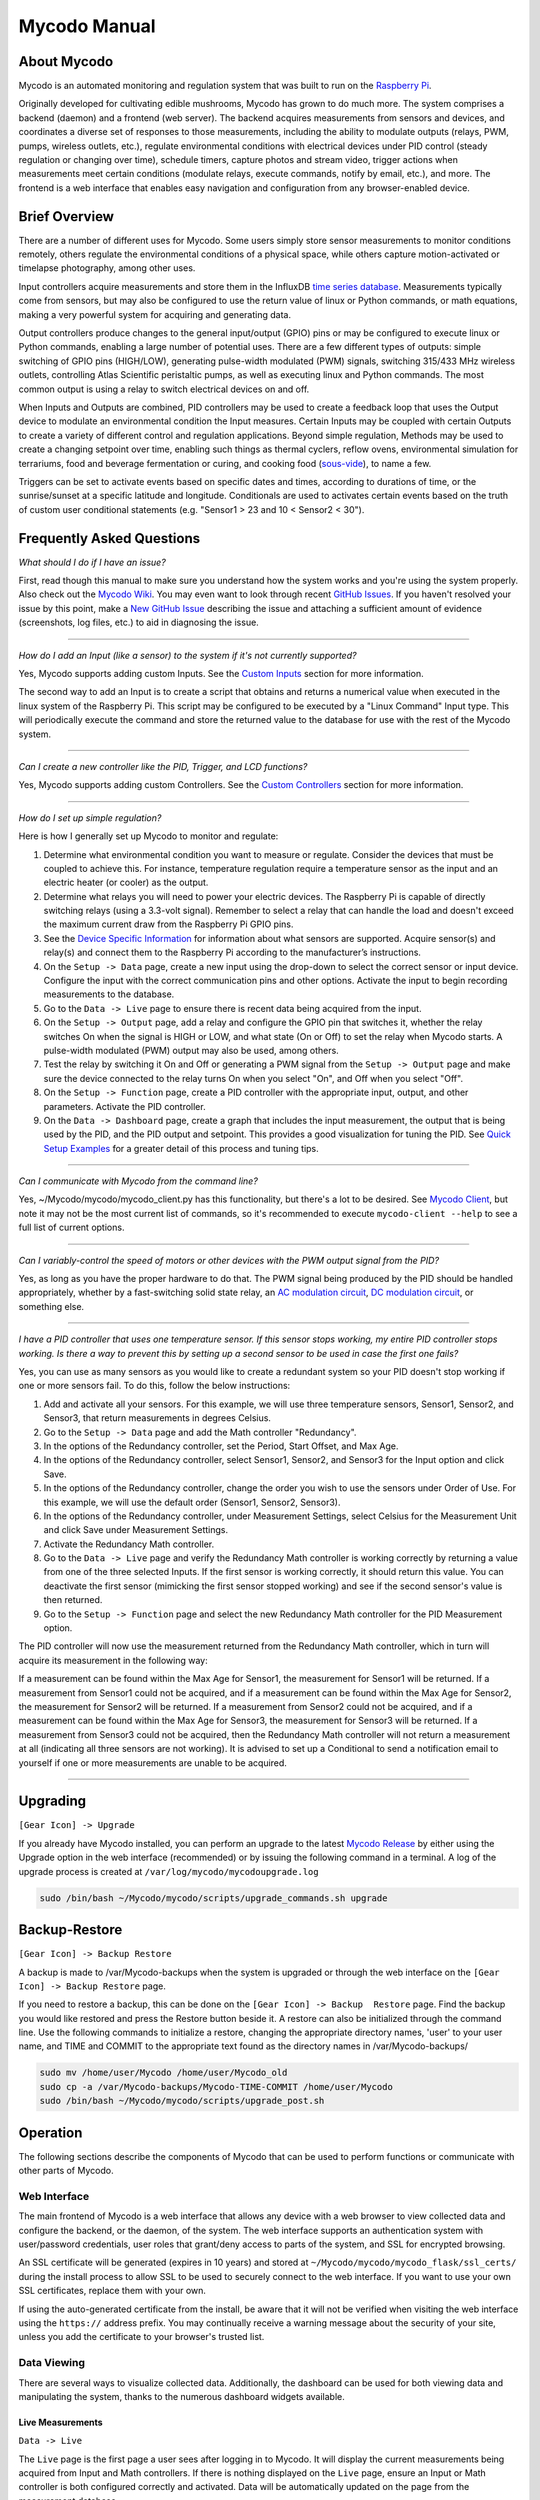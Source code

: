 =============
Mycodo Manual
=============

.. container:: contents

About Mycodo
============

Mycodo is an automated monitoring and regulation system that was built
to run on the `Raspberry
Pi <https://en.wikipedia.org/wiki/Raspberry_Pi>`__.

Originally developed for cultivating edible mushrooms, Mycodo has grown
to do much more. The system comprises a backend (daemon) and a frontend
(web server). The backend acquires measurements from sensors and
devices, and coordinates a diverse set of responses to those
measurements, including the ability to modulate outputs (relays, PWM,
pumps, wireless outlets, etc.), regulate environmental conditions with
electrical devices under PID control (steady regulation or changing over
time), schedule timers, capture photos and stream video, trigger actions
when measurements meet certain conditions (modulate relays, execute
commands, notify by email, etc.), and more. The frontend is a web
interface that enables easy navigation and configuration from any
browser-enabled device.

Brief Overview
==============

There are a number of different uses for Mycodo. Some users simply store
sensor measurements to monitor conditions remotely, others regulate the
environmental conditions of a physical space, while others capture
motion-activated or timelapse photography, among other uses.

Input controllers acquire measurements and store them in the InfluxDB
`time series
database <https://en.wikipedia.org/wiki/Time_series_database>`__.
Measurements typically come from sensors, but may also be configured to
use the return value of linux or Python commands, or math equations,
making a very powerful system for acquiring and generating data.

Output controllers produce changes to the general input/output (GPIO)
pins or may be configured to execute linux or Python commands, enabling
a large number of potential uses. There are a few different types of
outputs: simple switching of GPIO pins (HIGH/LOW), generating
pulse-width modulated (PWM) signals, switching 315/433 MHz wireless
outlets, controlling Atlas Scientific peristaltic pumps, as well as
executing linux and Python commands. The most common output is using a
relay to switch electrical devices on and off.

When Inputs and Outputs are combined, PID controllers may be used to
create a feedback loop that uses the Output device to modulate an
environmental condition the Input measures. Certain Inputs may be
coupled with certain Outputs to create a variety of different control
and regulation applications. Beyond simple regulation, Methods may be
used to create a changing setpoint over time, enabling such things as
thermal cyclers, reflow ovens, environmental simulation for terrariums,
food and beverage fermentation or curing, and cooking food
(`sous-vide <https://en.wikipedia.org/wiki/Sous-vide>`__), to name a
few.

Triggers can be set to activate events based on specific dates and
times, according to durations of time, or the sunrise/sunset at a
specific latitude and longitude. Conditionals are used to activates
certain events based on the truth of custom user conditional statements
(e.g. "Sensor1 > 23 and 10 < Sensor2 < 30").

Frequently Asked Questions
==========================

*What should I do if I have an issue?*

First, read though this manual to make sure you understand how the
system works and you're using the system properly. Also check out the
`Mycodo Wiki <https://github.com/kizniche/Mycodo/wiki>`__. You may even
want to look through recent `GitHub
Issues <https://github.com/kizniche/Mycodo/issues>`__. If you haven't
resolved your issue by this point, make a `New GitHub
Issue <https://github.com/kizniche/Mycodo/issues/new>`__ describing the
issue and attaching a sufficient amount of evidence (screenshots, log
files, etc.) to aid in diagnosing the issue.

--------------

*How do I add an Input (like a sensor) to the system if it's not
currently supported?*

Yes, Mycodo supports adding custom Inputs. See the `Custom
Inputs <#custom-inputs>`__ section for more information.

The second way to add an Input is to create a script that obtains and
returns a numerical value when executed in the linux system of the
Raspberry Pi. This script may be configured to be executed by a "Linux
Command" Input type. This will periodically execute the command and
store the returned value to the database for use with the rest of the
Mycodo system.

--------------

*Can I create a new controller like the PID, Trigger, and LCD
functions?*

Yes, Mycodo supports adding custom Controllers. See the `Custom
Controllers <#custom-controllers>`__ section for more information.

--------------

*How do I set up simple regulation?*

Here is how I generally set up Mycodo to monitor and regulate:

1. Determine what environmental condition you want to measure or
   regulate. Consider the devices that must be coupled to achieve this.
   For instance, temperature regulation require a temperature sensor as
   the input and an electric heater (or cooler) as the output.
2. Determine what relays you will need to power your electric devices.
   The Raspberry Pi is capable of directly switching relays (using a
   3.3-volt signal). Remember to select a relay that can handle the load
   and doesn't exceed the maximum current draw from the Raspberry Pi
   GPIO pins.
3. See the `Device Specific
   Information <#device-specific-information>`__ for information about
   what sensors are supported. Acquire sensor(s) and relay(s) and
   connect them to the Raspberry Pi according to the manufacturer’s
   instructions.
4. On the ``Setup -> Data`` page, create a new input using the drop-down
   to select the correct sensor or input device. Configure the input
   with the correct communication pins and other options. Activate the
   input to begin recording measurements to the database.
5. Go to the ``Data -> Live`` page to ensure there is recent data being
   acquired from the input.
6. On the ``Setup -> Output`` page, add a relay and configure the GPIO
   pin that switches it, whether the relay switches On when the signal
   is HIGH or LOW, and what state (On or Off) to set the relay when
   Mycodo starts. A pulse-width modulated (PWM) output may also be used,
   among others.
7. Test the relay by switching it On and Off or generating a PWM signal
   from the ``Setup -> Output`` page and make sure the device connected
   to the relay turns On when you select "On", and Off when you select
   "Off".
8. On the ``Setup -> Function`` page, create a PID controller with the
   appropriate input, output, and other parameters. Activate the PID
   controller.
9. On the ``Data -> Dashboard`` page, create a graph that includes the
   input measurement, the output that is being used by the PID, and the
   PID output and setpoint. This provides a good visualization for
   tuning the PID. See `Quick Setup Examples <#quick-setup-examples>`__
   for a greater detail of this process and tuning tips.

--------------

*Can I communicate with Mycodo from the command line?*

Yes, ~/Mycodo/mycodo/mycodo_client.py has this functionality, but
there's a lot to be desired. See `Mycodo Client <#mycodo-client>`__, but
note it may not be the most current list of commands, so it's
recommended to execute ``mycodo-client --help`` to see a full list of
current options.

--------------

*Can I variably-control the speed of motors or other devices with the
PWM output signal from the PID?*

Yes, as long as you have the proper hardware to do that. The PWM signal
being produced by the PID should be handled appropriately, whether by a
fast-switching solid state relay, an `AC modulation
circuit <#schematics-for-ac-modulation>`__, `DC modulation
circuit <#schematics-for-dc-fan-control>`__, or something else.

--------------

*I have a PID controller that uses one temperature sensor. If this
sensor stops working, my entire PID controller stops working. Is there a
way to prevent this by setting up a second sensor to be used in case the
first one fails?*

Yes, you can use as many sensors as you would like to create a redundant
system so your PID doesn't stop working if one or more sensors fail. To
do this, follow the below instructions:

1. Add and activate all your sensors. For this example, we will use
   three temperature sensors, Sensor1, Sensor2, and Sensor3, that return
   measurements in degrees Celsius.
2. Go to the ``Setup -> Data`` page and add the Math controller
   "Redundancy".
3. In the options of the Redundancy controller, set the Period, Start
   Offset, and Max Age.
4. In the options of the Redundancy controller, select Sensor1, Sensor2,
   and Sensor3 for the Input option and click Save.
5. In the options of the Redundancy controller, change the order you
   wish to use the sensors under Order of Use. For this example, we will
   use the default order (Sensor1, Sensor2, Sensor3).
6. In the options of the Redundancy controller, under Measurement
   Settings, select Celsius for the Measurement Unit and click Save
   under Measurement Settings.
7. Activate the Redundancy Math controller.
8. Go to the ``Data -> Live`` page and verify the Redundancy Math
   controller is working correctly by returning a value from one of the
   three selected Inputs. If the first sensor is working correctly, it
   should return this value. You can deactivate the first sensor
   (mimicking the first sensor stopped working) and see if the second
   sensor's value is then returned.
9. Go to the ``Setup -> Function`` page and select the new Redundancy
   Math controller for the PID Measurement option.

The PID controller will now use the measurement returned from the
Redundancy Math controller, which in turn will acquire its measurement
in the following way:

If a measurement can be found within the Max Age for Sensor1, the
measurement for Sensor1 will be returned. If a measurement from Sensor1
could not be acquired, and if a measurement can be found within the Max
Age for Sensor2, the measurement for Sensor2 will be returned. If a
measurement from Sensor2 could not be acquired, and if a measurement can
be found within the Max Age for Sensor3, the measurement for Sensor3
will be returned. If a measurement from Sensor3 could not be acquired,
then the Redundancy Math controller will not return a measurement at all
(indicating all three sensors are not working). It is advised to set up
a Conditional to send a notification email to yourself if one or more
measurements are unable to be acquired.

--------------

Upgrading
=========

``[Gear Icon] -> Upgrade``

If you already have Mycodo installed, you can perform an upgrade to the
latest `Mycodo Release <https://github.com/kizniche/Mycodo/releases>`__
by either using the Upgrade option in the web interface (recommended) or
by issuing the following command in a terminal. A log of the upgrade
process is created at ``/var/log/mycodo/mycodoupgrade.log``

.. code:: bash

   sudo /bin/bash ~/Mycodo/mycodo/scripts/upgrade_commands.sh upgrade

Backup-Restore
==============

``[Gear Icon] -> Backup Restore``

A backup is made to /var/Mycodo-backups when the system is upgraded or
through the web interface on the ``[Gear Icon] -> Backup Restore`` page.

If you need to restore a backup, this can be done on the
``[Gear Icon] -> Backup  Restore`` page. Find the backup you would like
restored and press the Restore button beside it. A restore can also be
initialized through the command line. Use the following commands to
initialize a restore, changing the appropriate directory names, 'user'
to your user name, and TIME and COMMIT to the appropriate text found as
the directory names in /var/Mycodo-backups/

.. code:: bash

   sudo mv /home/user/Mycodo /home/user/Mycodo_old
   sudo cp -a /var/Mycodo-backups/Mycodo-TIME-COMMIT /home/user/Mycodo
   sudo /bin/bash ~/Mycodo/mycodo/scripts/upgrade_post.sh

Operation
=========

The following sections describe the components of Mycodo that can be
used to perform functions or communicate with other parts of Mycodo.

Web Interface
-------------

The main frontend of Mycodo is a web interface that allows any device
with a web browser to view collected data and configure the backend, or
the daemon, of the system. The web interface supports an authentication
system with user/password credentials, user roles that grant/deny access
to parts of the system, and SSL for encrypted browsing.

An SSL certificate will be generated (expires in 10 years) and stored at
``~/Mycodo/mycodo/mycodo_flask/ssl_certs/`` during the install process
to allow SSL to be used to securely connect to the web interface. If you
want to use your own SSL certificates, replace them with your own.

If using the auto-generated certificate from the install, be aware that
it will not be verified when visiting the web interface using the
``https://`` address prefix. You may continually receive a warning
message about the security of your site, unless you add the certificate
to your browser's trusted list.

Data Viewing
------------

There are several ways to visualize collected data. Additionally, the
dashboard can be used for both viewing data and manipulating the system,
thanks to the numerous dashboard widgets available.

Live Measurements
~~~~~~~~~~~~~~~~~

``Data -> Live``

The ``Live`` page is the first page a user sees after logging in to
Mycodo. It will display the current measurements being acquired from
Input and Math controllers. If there is nothing displayed on the
``Live`` page, ensure an Input or Math controller is both configured
correctly and activated. Data will be automatically updated on the page
from the measurement database.

Asynchronous Graphs
~~~~~~~~~~~~~~~~~~~

``Data -> Asynchronous Graphs``

A graphical data display that is useful for viewing data sets spanning
relatively long periods of time (weeks/months/years), which could be
very data- and processor-intensive to view as a Live Graph. Select a
time frame and data will be loaded from that time span, if it exists.
The first view will be of the entire selected data set. For every
view/zoom, 700 data points will be loaded. If there are more than 700
data points recorded for the time span selected, 700 points will be
created from an averaging of the points in that time span. This enables
much less data to be used to navigate a large data set. For instance, 4
months of data may be 10 megabytes if all of it were downloaded.
However, when viewing a 4 month span, it's not possible to see every
data point of that 10 megabytes, and aggregating of points is
inevitable. With asynchronous loading of data, you only download what
you see. So, instead of downloading 10 megabytes every graph load, only
~50kb will be downloaded until a new zoom level is selected, at which
time only another ~50kb is downloaded.

Note: Live Graphs require measurements to be acquired, therefore at
least one sensor needs to be added and activated in order to display
live data.

Dashboard
~~~~~~~~~

``Data -> Dashboard``

The dashboard is where you can add pieces of data for easy viewing. It
is highly customizable and provides an easy way to see exactly what data
you want to see on one screen.

+----------------------+-----------------------------------------------+
| Setting              | Description                                   |
+======================+===============================================+
| Width                | The width of the dashboard object on the      |
|                      | page, in 1/12th increments. Multiple          |
|                      | dashboard object can share the sme row if     |
|                      | their combined fraction doesn't exceed 12/12. |
+----------------------+-----------------------------------------------+
| Height (pixels)      | The height of the dashboard object.           |
+----------------------+-----------------------------------------------+

Specific options for each Dashboard element are below.

Graph Widget
^^^^^^^^^^^^

A graphical data display that is useful for viewing data sets spanning
relatively short periods of time (hours/days/weeks). Select a time frame
to view data and continually updating data from new sensor measurements.
Multiple graphs can be created on one page that enables a dashboard to
be created of graphed sensor data. Each graph may have one or more data
from inputs, outputs, or PIDs rendered onto it. To edit graph options,
select the plus sign on the top-right of a graph.

+----------------------+-----------------------------------------------+
| Setting              | Description                                   |
+======================+===============================================+
| x-Axis (minutes)     | The duration to display on the x-axis of the  |
|                      | graph.                                        |
+----------------------+-----------------------------------------------+
| Enable Auto Refresh  | Automatically refresh the data on the graph   |
|                      | Refresh Period.                               |
+----------------------+-----------------------------------------------+
| Refresh (seconds)    | The duration between acquisitions of new data |
|                      | to display on the graph.                      |
+----------------------+-----------------------------------------------+
| Inputs/Outputs/PIDs  | The Inputs, Outputs, and PIDs to display on   |
|                      | the graph.                                    |
+----------------------+-----------------------------------------------+
| Enable X-Axis Reset  | Reset the x-axis min/max every time new data  |
|                      | comes in during the auto refresh.             |
+----------------------+-----------------------------------------------+
| Enable Title         | Show a title of the graph name.               |
+----------------------+-----------------------------------------------+
| Enable Navbar        | Show a slidable navigation bar at the bottom  |
|                      | of the graph.                                 |
+----------------------+-----------------------------------------------+
| Enable Export        | Enable a button on the top right of the graph |
|                      | to allow exporting of the currently-displayed |
|                      | data as PNG, JPEG, PDF, SVG, CSV, XLS.        |
+----------------------+-----------------------------------------------+
| Enable Range         | Show a set of navigation buttons at the top   |
| Selector             | of the graph to quickly change the display    |
|                      | duration.                                     |
+----------------------+-----------------------------------------------+
| Enable Graph Shift   | If enabled, old data points are removed when  |
|                      | new data is added to the graph. Only          |
|                      | recommended to enable if Enable Navbar is     |
|                      | enabled.                                      |
+----------------------+-----------------------------------------------+
| Enable Custom Colors | Use custom colors for Input, Output, and PID  |
|                      | lines. Select the colors with the buttons     |
|                      | that appear below this checkbox.              |
+----------------------+-----------------------------------------------+
| Enable Manual Y-Axis | Set the minimum and maximum y-axes of a       |
| Min/Max              | particular graph. Set both the minimum and    |
|                      | maximum to 0 to disable for a particular      |
|                      | y-axis.                                       |
+----------------------+-----------------------------------------------+
| Enable Y-Axis Align  | Align the ticks of several y-axes of the same |
| Ticks                | graph.                                        |
+----------------------+-----------------------------------------------+
| Enable Y-Axis Start  | Start all y-axes of a graph on the same tick. |
| On Tick              |                                               |
+----------------------+-----------------------------------------------+
| Enable Y-Axis End On | End all y-axes of a graph on the same tick.   |
| Tick                 |                                               |
+----------------------+-----------------------------------------------+

Gauge Widget
^^^^^^^^^^^^

Gauges are visual objects that allow one to quickly see what the latest
measurement is of an input. An example that you may be familiar with is
a speedometer in a car.

+----------------------+-----------------------------------------------+
| Setting              | Description                                   |
+======================+===============================================+
| Refresh (seconds)    | The duration between acquisitions of new data |
|                      | to display on the graph.                      |
+----------------------+-----------------------------------------------+
| Max Age (seconds)    | The maximum allowable age of the measurement. |
|                      | If the age is greater than this, the gauge    |
|                      | will turn off, indicating there is an issue.  |
+----------------------+-----------------------------------------------+
| Gauge Min            | The lowest value of the gauge.                |
+----------------------+-----------------------------------------------+
| Gauge Max            | The highest value of the gauge.               |
+----------------------+-----------------------------------------------+
| Show Timestamp       | Show the timestamp of the current gauge       |
|                      | measurement.                                  |
+----------------------+-----------------------------------------------+

Camera Widget
^^^^^^^^^^^^^

Cameras may be added to keep a continuous view on areas.

+----------------------+-----------------------------------------------+
| Setting              | Description                                   |
+======================+===============================================+
| Refresh (seconds)    | The duration between acquisitions of new data |
|                      | to display on the graph.                      |
+----------------------+-----------------------------------------------+
| Max Age (seconds)    | The maximum allowed age of the image          |
|                      | timestamp before a "No Recent Image" message  |
|                      | is returned.                                  |
+----------------------+-----------------------------------------------+
| Acquire Image (and   | Acquire a new images and save the previous    |
| save new file)       | image.                                        |
+----------------------+-----------------------------------------------+
| Acquire Image (and   | Acquire a new image but erase the previous    |
| erase last file)     | image.                                        |
+----------------------+-----------------------------------------------+
| Display Live Video   | Automatically start a video stream and        |
| Stream               | display it.                                   |
+----------------------+-----------------------------------------------+
| Display Latest       | Display the latest timelapse image that       |
| Timelapse Image      | exists.                                       |
+----------------------+-----------------------------------------------+
| Add Timestamp        | Append a timestamp to the image.              |
+----------------------+-----------------------------------------------+

Indicator Widget
^^^^^^^^^^^^^^^^

Shows a green or red button depending if the measurement value is 0 or
not 0.

+----------------------+-----------------------------------------------+
| Setting              | Description                                   |
+======================+===============================================+
| Refresh (seconds)    | The duration between acquisitions of new data |
|                      | to display on the graph.                      |
+----------------------+-----------------------------------------------+
| Max Age (seconds)    | The maximum allowable age of the measurement. |
|                      | If the age is greater than this, the gauge    |
|                      | will turn off, indicating there is an issue.  |
+----------------------+-----------------------------------------------+
| Timestamp Font Size  | The font size of the timestamp value in em.   |
| (em)                 |                                               |
+----------------------+-----------------------------------------------+
| Invert               | Invert/reverse the colors.                    |
+----------------------+-----------------------------------------------+
| Measurement          | The device to display information about.      |
+----------------------+-----------------------------------------------+

Measurement Widget
^^^^^^^^^^^^^^^^^^

+----------------------+-----------------------------------------------+
| Setting              | Description                                   |
+======================+===============================================+
| Refresh (seconds)    | The duration between acquisitions of new data |
|                      | to display on the graph.                      |
+----------------------+-----------------------------------------------+
| Max Age (seconds)    | The maximum allowable age of the measurement. |
|                      | If the age is greater than this, the gauge    |
|                      | will turn off, indicating there is an issue.  |
+----------------------+-----------------------------------------------+
| Value Font Size (em) | The font size of the measurement value in em. |
+----------------------+-----------------------------------------------+
| Timestamp Font Size  | The font size of the timestamp value in em.   |
| (em)                 |                                               |
+----------------------+-----------------------------------------------+
| Decimal Places       | The number of digits to display to the right  |
|                      | of the decimal.                               |
+----------------------+-----------------------------------------------+
| Measurement          | The device to display information about.      |
+----------------------+-----------------------------------------------+

Output Widget
^^^^^^^^^^^^^

+----------------------+-----------------------------------------------+
| Setting              | Description                                   |
+======================+===============================================+
| Refresh (seconds)    | The duration between acquisitions of new data |
|                      | to display on the graph.                      |
+----------------------+-----------------------------------------------+
| Max Age (seconds)    | The maximum allowable age of the measurement. |
|                      | If the age is greater than this, the gauge    |
|                      | will turn off, indicating there is an issue.  |
+----------------------+-----------------------------------------------+
| Value Font Size (em) | The font size of the output value in em.      |
+----------------------+-----------------------------------------------+
| Timestamp Font Size  | The font size of the timestamp value in em.   |
| (em)                 |                                               |
+----------------------+-----------------------------------------------+
| Decimal Places       | The number of digits to display to the right  |
|                      | of the decimal.                               |
+----------------------+-----------------------------------------------+
| Feature Output       | Display buttons to turn On and Off the relay  |
| Controls             | from the dashboard element.                   |
+----------------------+-----------------------------------------------+
| Output               | The output to display information about.      |
+----------------------+-----------------------------------------------+

PID Control Widget
^^^^^^^^^^^^^^^^^^

+----------------------+-----------------------------------------------+
| Setting              | Description                                   |
+======================+===============================================+
| Refresh (seconds)    | The duration between acquisitions of new data |
|                      | to display on the graph.                      |
+----------------------+-----------------------------------------------+
| Max Age (seconds)    | The maximum allowable age of the measurement. |
|                      | If the age is greater than this, the gauge    |
|                      | will turn off, indicating there is an issue.  |
+----------------------+-----------------------------------------------+
| Value Font Size (em) | The font size of the measurement value in em. |
+----------------------+-----------------------------------------------+
| Timestamp Font Size  | The font size of the timestamp value in em.   |
| (em)                 |                                               |
+----------------------+-----------------------------------------------+
| Decimal Places       | The number of digits to display to the right  |
|                      | of the decimal.                               |
+----------------------+-----------------------------------------------+
| Show PID Information | Show extra PID information on the dashboard   |
|                      | element.                                      |
+----------------------+-----------------------------------------------+
| Show Set Setpoint    | Allow setting the PID setpoint on the         |
|                      | dashboard element.                            |
+----------------------+-----------------------------------------------+
| PID                  | The PID to display information about.         |
+----------------------+-----------------------------------------------+

Input
-----

Inputs, such as sensors, ADC signals, or even a response from a command,
enable measuring conditions in the environment or elsewhere, which will
be stored in a time-series database (InfluxDB). This database will
provide measurements for `Graphs <#graphs>`__, `LCDs <#lcds>`__, `PID
Controllers <#pid-controllers>`__, `Conditional
Statements <#conditional-statements>`__, and other parts of Mycodo to
operate from. Add, configure, and activate inputs to begin recording
measurements to the database and allow them to be used throughout
Mycodo.

Input Options
~~~~~~~~~~~~~

In addition to several supported sensors and devices, a Linux command
may be specified that will be executed and the return value stored in
the measurement database to be used throughout the Mycodo system.

+----------------------+-----------------------------------------------+
| Setting              | Description                                   |
+======================+===============================================+
| Activate             | After the sensor has been properly            |
|                      | configured, activation begins acquiring       |
|                      | measurements from the sensor. Any activated   |
|                      | conditional statements will now being         |
|                      | operating.                                    |
+----------------------+-----------------------------------------------+
| Deactivate           | Deactivation stops measurements from being    |
|                      | acquired from the sensor. All associated      |
|                      | conditional statements will cease to operate. |
+----------------------+-----------------------------------------------+
| Save                 | Save the current configuration entered into   |
|                      | the input boxes for a particular sensor.      |
+----------------------+-----------------------------------------------+
| Delete               | Delete a particular sensor.                   |
+----------------------+-----------------------------------------------+
| Acquire Measurements | Force the input to conduct measurements and   |
| Now                  | them in the database.                         |
+----------------------+-----------------------------------------------+
| Up/Down              | Move a particular sensor up or down in the    |
|                      | order displayed.                              |
+----------------------+-----------------------------------------------+
| Power Output         | Select a output that powers the sensor. This  |
|                      | enables powering cycling (turn off then on)   |
|                      | when the sensor returns 3 consecutive errors  |
|                      | to attempt to fix the issue. Transistors may  |
|                      | also be used instead of a relay (note: NPN    |
|                      | transistors are preferred over PNP for        |
|                      | powering sensors).                            |
+----------------------+-----------------------------------------------+
| Location             | Depending on what sensor is being used, you   |
|                      | will need to either select a serial number    |
|                      | (DS18B20 temperature sensor), a GPIO pin (in  |
|                      | the case of sensors read by a GPIO), or an    |
|                      | I2C address. or other.                        |
+----------------------+-----------------------------------------------+
| I2C Bus              | The bus to be used to communicate with the    |
|                      | I2C address.                                  |
+----------------------+-----------------------------------------------+
| Period (seconds)     | After the sensor is successfully read and a   |
|                      | database entry is made, this is the duration  |
|                      | of time waited until the sensor is measured   |
|                      | again.                                        |
+----------------------+-----------------------------------------------+
| Measurement Unit     | Select the unit to save the measurement as    |
|                      | (only available for select measurements).     |
+----------------------+-----------------------------------------------+
| Pre Output           | If you require a output to be activated       |
|                      | before a measurement is made (for instance,   |
|                      | if you have a pump that extracts air to a     |
|                      | chamber where the sensor resides), this is    |
|                      | the output number that will be activated. The |
|                      | output will be activated for a duration       |
|                      | defined by the Pre Duration, then once the    |
|                      | output turns off, a measurement by the sensor |
|                      | is made.                                      |
+----------------------+-----------------------------------------------+
| Pre Output Duration  | This is the duration of time that the Pre     |
| (seconds)            | Output runs for before the sensor measurement |
|                      | is obtained.                                  |
+----------------------+-----------------------------------------------+
| Pre Output During    | If enabled, the Pre Output stays on during    |
| Measurement          | the acquisition of a measurement. If          |
|                      | disabled, the Pre Output is turned off        |
|                      | directly before acquiring a measurement.      |
+----------------------+-----------------------------------------------+
| Command              | A linux command (executed as the user 'root') |
|                      | that the return value becomes the measurement |
+----------------------+-----------------------------------------------+
| Command Measurement  | The measured condition (e.g. temperature,     |
|                      | humidity, etc.) from the linux command        |
+----------------------+-----------------------------------------------+
| Command Units        | The units of the measurement condition from   |
|                      | the linux command                             |
+----------------------+-----------------------------------------------+
| Edge                 | Edge sensors only: Select whether the Rising  |
|                      | or Falling (or both) edges of a changing      |
|                      | voltage are detected. A number of devices to  |
|                      | do this when in-line with a circuit supplying |
|                      | a 3.3-volt input signal to a GPIO, such as    |
|                      | simple mechanical switch, a button, a magnet  |
|                      | (reed/hall) sensor, a PIR motion detector,    |
|                      | and more.                                     |
+----------------------+-----------------------------------------------+
| Bounce Time (ms)     | Edge sensors only: This is the number of      |
|                      | milliseconds to bounce the input signal. This |
|                      | is commonly called debouncing a signal [1]    |
|                      | and may be necessary if using a mechanical    |
|                      | circuit.                                      |
+----------------------+-----------------------------------------------+
| Reset Period         | Edge sensors only: This is the period of time |
| (seconds)            | after an edge detection that another edge     |
|                      | will not be recorded. This enables devices    |
|                      | such as PIR motion sensors that may stay      |
|                      | activated for longer periods of time.         |
+----------------------+-----------------------------------------------+
| Measurement          | Analog-to-digital converter only: The type of |
|                      | measurement being acquired by the ADC. For    |
|                      | instance, if the resistance of a photocell is |
|                      | being measured through a voltage divider,     |
|                      | this measurement would be "light".            |
+----------------------+-----------------------------------------------+
| Units                | Analog-to-digital converter only: This is the |
|                      | unit of the measurement. With the above       |
|                      | example of "light" as the measurement, the    |
|                      | unit may be "lux" or "intensity".             |
+----------------------+-----------------------------------------------+
| BT Adapter           | The Bluetooth adapter to communicate with the |
|                      | input.                                        |
+----------------------+-----------------------------------------------+
| Clock Pin            | The GPIO (using BCM numbering) connected to   |
|                      | the Clock pin of the ADC                      |
+----------------------+-----------------------------------------------+
| CS Pin               | The GPIO (using BCM numbering) connected to   |
|                      | the CS pin of the ADC                         |
+----------------------+-----------------------------------------------+
| MISO Pin             | The GPIO (using BCM numbering) connected to   |
|                      | the MISO pin of the ADC                       |
+----------------------+-----------------------------------------------+
| MOSI Pin             | The GPIO (using BCM numbering) connected to   |
|                      | the MOSI pin of the ADC                       |
+----------------------+-----------------------------------------------+
| RTD Probe Type       | Select to measure from a PT100 or PT1000      |
|                      | probe.                                        |
+----------------------+-----------------------------------------------+
| Resistor Reference   | If your reference resistor is not the default |
| (Ohm)                | (400 Ohm for PT100, 4000 Ohm for PT1000), you |
|                      | can manually set this value. Several          |
|                      | manufacturers now use 430 Ohm resistors on    |
|                      | their circuit boards, therefore it's          |
|                      | recommended to verify the accuracy of your    |
|                      | measurements and adjust this value if         |
|                      | necessary.                                    |
+----------------------+-----------------------------------------------+
| Channel              | Analog-to-digital converter only: This is the |
|                      | channel to obtain the voltage measurement     |
|                      | from the ADC.                                 |
+----------------------+-----------------------------------------------+
| Gain                 | Analog-to-digital converter only: set the     |
|                      | gain when acquiring the measurement.          |
+----------------------+-----------------------------------------------+
| Sample Speed         | Analog-to-digital converter only: set the     |
|                      | sample speed (typically samples per second).  |
+----------------------+-----------------------------------------------+
| Volts Min            | Analog-to-digital converter only: What is the |
|                      | minimum voltage to use when scaling to        |
|                      | produce the unit value for the database. For  |
|                      | instance, if your ADC is not expected to      |
|                      | measure below 0.2 volts for your particular   |
|                      | circuit, set this to "0.2".                   |
+----------------------+-----------------------------------------------+
| Volts Max            | Analog-to-digital converter only: This is     |
|                      | similar to the Min option above, however it   |
|                      | is setting the ceiling to the voltage range.  |
|                      | Units Min Analog-to-digital converter only:   |
|                      | This value will be the lower value of a range |
|                      | that will use the Min and Max Voltages,       |
|                      | above, to produce a unit output. For          |
|                      | instance, if your voltage range is 0.0 - 1.0  |
|                      | volts, and the unit range is 1 - 60, and a    |
|                      | voltage of 0.5 is measured, in addition to    |
|                      | 0.5 being stored in the database, 30 will be  |
|                      | stored as well. This enables creating         |
|                      | calibrated scales to use with your particular |
|                      | circuit.                                      |
+----------------------+-----------------------------------------------+
| Units Max            | Analog-to-digital converter only: This is     |
|                      | similar to the Min option above, however it   |
|                      | is setting the ceiling to the unit range.     |
+----------------------+-----------------------------------------------+
| Weighting            | The This is a number between 0 and 1 and      |
|                      | indicates how much the old reading affects    |
|                      | the new reading. It defaults to 0 which means |
|                      | the old reading has no effect. This may be    |
|                      | used to smooth the data.                      |
+----------------------+-----------------------------------------------+
| Pulses Per Rev       | The number of pulses for a complete           |
|                      | revolution.                                   |
+----------------------+-----------------------------------------------+
| Port                 | The server port to be queried (Server Port    |
|                      | Open input).                                  |
+----------------------+-----------------------------------------------+
| Times to Check       | The number of times to attempt to ping a      |
|                      | server (Server Ping input).                   |
+----------------------+-----------------------------------------------+
| Deadline (seconds)   | The maximum amount of time to wait for each   |
|                      | ping attempt, after which 0 (offline) will be |
|                      | returned (Server Ping input).                 |
+----------------------+-----------------------------------------------+
| Number of            | The number of unique measurements to store    |
| Measurement          | data for this input.                          |
+----------------------+-----------------------------------------------+
| Application ID       | The Application ID on The Things Network.     |
+----------------------+-----------------------------------------------+
| App API Key          | The Application API Key on The Things         |
|                      | Network.                                      |
+----------------------+-----------------------------------------------+
| Device ID            | The Device ID of the Application on The       |
|                      | Things Network.                               |
+----------------------+-----------------------------------------------+

1. `Debouncing a
   signal <http://kylegabriel.com/projects/2016/02/morse-code-translator.html#debouncing>`__

Custom Inputs
~~~~~~~~~~~~~

There is a Custom Input import system in Mycodo that allows user-created
Inputs to be created an used in the Mycodo system. Custom Inputs can be
uploaded on the ``Configure -> Inputs`` page. After import, they will be
available to use on the ``Setup -> Data`` page.

If you have a sensor that is not currently supported by Mycodo, you can
build your own input module and import it into Mycodo. All information
about an input is contained within the input module, set in the
dictionary 'INPUT_INFORMATION'. Each module will requires at a minimum
for these variables to be set: 'input_name_unique',
'input_manufacturer', 'input_name', 'measurements_name', and
'measurements_dict'.

Open any of the built-in modules located in the inputs directory
(https://github.com/kizniche/Mycodo/tree/master/mycodo/inputs/) for
examples of the proper formatting.

There's also minimal input module template that generates random data as
an example:

https://github.com/kizniche/Mycodo/tree/master/mycodo/inputs/examples/minimal_humidity_temperature.py

The following link provides the full list of available INPUT_INFORMATION
options along with descriptions:

https://github.com/kizniche/Mycodo/tree/master/mycodo/inputs/examples/example_all_options_temperature.py

Additionally, I have another github repository devoted to Custom Inputs
and Controllers that are not included in the built-in set. These can be
found at
`kizniche/Mycodo-custom <https://github.com/kizniche/Mycodo-custom>`__.

The Things Network
~~~~~~~~~~~~~~~~~~

`The Things Network <https://www.thethingsnetwork.org/>`__ (TTN) Input
module enables downloading of data from TTN if the Data Storage
Integration is enabled in your TTN Application. The Data Storage
Integration will store data for up to 7 days. Mycodo will download this
data periodically and store the measurements locally.

The payload on TTN must be properly decoded to variables that correspond
to the "Name" option under "Select Measurements", in the lower section
of the Input options. For instance, in your TTN Application, if a custom
Payload Format is selected, the decoder code may look like this:

.. code:: javascript

   function Decoder(bytes, port) {
       var decoded = {};
       var rawTemp = bytes[0] + bytes[1] * 256;
       decoded.temperature = sflt162f(rawTemp) * 100;
       return decoded;
   }

   function sflt162f(rawSflt16) {
       rawSflt16 &= 0xFFFF;
       if (rawSflt16 === 0x8000)
           return -0.0;
       var sSign = ((rawSflt16 & 0x8000) !== 0) ? -1 : 1;
       var exp1 = (rawSflt16 >> 11) & 0xF;
       var mant1 = (rawSflt16 & 0x7FF) / 2048.0;
       return sSign * mant1 * Math.pow(2, exp1 - 15);
   }

This will decode the 2-byte payload into a temperature float value with
the name "temperature". Set "Number of Measurements" to "1", then set
the "Name" for the first channel (CH0) to "temperature" and the
"Measurement Unit" to "Temperature: Celsius (°C)".

Upon activation of the Input, data will be downloaded for the past 7
days. The latest data timestamp will be stored so any subsequent
activation of the Input will only download new data (since the last
known timestamp).

There are several example Input modules that, in addition to storing the
measurements of a sensor in the influx database, will write the
measurements to a serial device. This is useful of you have a LoRaWAN
transmitter connected via serial to receive measurement information from
Mycodo and transmit it to a LoRaWAN gateway (and subsequently to The
Things Network). The data on TTN can then be downloaded elsewhere with
the TTN Input. These example Input modules are located in the following
locations:

``~/Mycodo/mycodo/inputs/examples/bme280_ttn.py``

``~/Mycodo/mycodo/inputs/examples/k30_ttn.py``

For example, the following excerpt from ``bme_280.py`` will write a set
of comma-separated strings to the user-specified serial device with the
first string (the letter "B") used to denote the sensor/measurements,
followed by the actual measurements (humidity, pressure, and
temperature, in this case).

.. code:: python

   string_send = 'B,{},{},{}'.format(
       return_dict[1]['value'],
       return_dict[2]['value'],
       return_dict[0]['value'])
   self.serial_send = self.serial.Serial(self.serial_device, 9600)
   self.serial_send.write(string_send.encode())

This is useful if multiple data strings are to be sent to the same
serial device (e.g. if both ``bme280_ttn.py`` and ``k30_ttn.py`` are
being used at the same time), allowing the serial device to distinguish
what data is being received.

The full code used to decode both ``bme280_ttn.py`` and ``k30_ttn.py``,
with informative comments, is located at
``~/Mycodo/mycodo/inputs/examples/ttn_data_storage_decoder_example.js``.

These example Input modules may be modified to suit your needs and
imported into Mycodo through the ``Configure -> Inputs`` page. After
import, they will be available to use on the ``Setup -> Data`` page.

Math
----

Math controllers allow one or more Inputs to have math applied to
produce a new value that may be used within Mycodo.

Note: "Last" means the controller will only acquire the last (latest)
measurement in the database for performing math with. "Past" means the
controller will acquire all measurements from the present until the "Max
Age (seconds)" set by the user (e.g. if measurements are acquired every
10 seconds, and a Max Age is set to 60 seconds, there will on average be
6 measurements returned to have math performed).

Math Options
~~~~~~~~~~~~

Types of math controllers.

+----------------------------+-----------------------------------------+
| Type                       | Description                             |
+============================+=========================================+
| Average (Last, Multiple    | Stores the statistical mean of the last |
| Channels)                  | measurement of multiple selected        |
|                            | measurement channels.                   |
+----------------------------+-----------------------------------------+
| Average (Past, Single      | Stores the statistical mean of one      |
| Channel)                   | selected measurement channel over a     |
|                            | duration of time determined by the Max  |
|                            | Age (seconds) option.                   |
+----------------------------+-----------------------------------------+
| Sum (Last, Multiple        | Stores the sum of multiple selected     |
| Channels)                  | measurement channels.                   |
+----------------------------+-----------------------------------------+
| Sum (Past, Single Channel) | Stores the sum of one selected          |
|                            | measurement channel over a duration of  |
|                            | time determined by the Max Age(seconds) |
|                            | option.                                 |
+----------------------------+-----------------------------------------+
| Difference                 | Stores the mathematical difference      |
|                            | (value_1 -value_2).                     |
+----------------------------+-----------------------------------------+
| Equation                   | Stores the calculated value of an       |
|                            | equation.                               |
+----------------------------+-----------------------------------------+
| Redundancy                 | Select multiple Inputs and if one input |
|                            | isn't available, the next measurement   |
|                            | will be used. For example, this is      |
|                            | useful if an Input stops but you don't  |
|                            | want a PID controller to stop working   |
|                            | if there is another measurement that    |
|                            | can be used. More than one Input can be |
|                            | and the preferred Order of Use can be   |
|                            | defined.                                |
+----------------------------+-----------------------------------------+
| Verification               | Ensures the greatest difference between |
|                            | any selected Inputs is less than Max    |
|                            | Difference, and if so, stores the       |
|                            | average of the selected measurements.   |
+----------------------------+-----------------------------------------+
| Median                     | Stores the statistical median from the  |
|                            | selected measurements.                  |
+----------------------------+-----------------------------------------+
| Maximum                    | Stores the largest measurement from the |
|                            | selected measurements.                  |
+----------------------------+-----------------------------------------+
| Minimum                    | Stores the smallest measurement from    |
|                            | the selected measurements.              |
+----------------------------+-----------------------------------------+
| Humidity                   | Calculates and stores the percent       |
|                            | relative humidity from the dry-bulb and |
|                            | wet-bulb temperatures, and optional     |
|                            | pressure.                               |
+----------------------------+-----------------------------------------+

Math controller options.

+----------------------+-----------------------------------------------+
| Setting              | Description                                   |
+======================+===============================================+
| Input                | Select the Inputs to use with the particular  |
|                      | Math controller                               |
+----------------------+-----------------------------------------------+
| Period (seconds)     | The duration of time between calculating and  |
|                      | storing a new value                           |
+----------------------+-----------------------------------------------+
| Max Age (seconds)    | The maximum allowed age of the Input          |
|                      | measurements. If an Input measurement is      |
|                      | older than this period, the calculation is    |
|                      | cancelled and the new value is not stored in  |
|                      | the database. Consequently, if another        |
|                      | controller has a Max Age set and cannot       |
|                      | retrieve a current Math value, it will cease  |
|                      | functioning. A PID controller, for instance,  |
|                      | may stop regulating if there is no new Math   |
|                      | value created, preventing the PID controller  |
|                      | from continuing to run when it should not.    |
+----------------------+-----------------------------------------------+
| Start Offset         | Wait this duration before attempting the      |
| (seconds)            | first calculation/measurement.                |
+----------------------+-----------------------------------------------+
| Measurement          | This is the condition being measured. For     |
|                      | instance, if all of the selected measurements |
|                      | are temperature, this should also be          |
|                      | temperature. A list of the pre-defined        |
|                      | measurements that may be used is below.       |
+----------------------+-----------------------------------------------+
| Units                | This is the units to display along with the   |
|                      | measurement, on Graphs. If a pre-defined      |
|                      | measurement is used, this field will default  |
|                      | to the units associated with that             |
|                      | measurement.                                  |
+----------------------+-----------------------------------------------+
| Reverse Equation     | For Difference calculations, this will        |
|                      | reverse the equation order, from              |
|                      | ``value_1 - value_2`` to                      |
|                      | ``value_2 - value_1``.                        |
+----------------------+-----------------------------------------------+
| Absolute Value       | For Difference calculations, this will yield  |
|                      | an absolute value (positive number).          |
+----------------------+-----------------------------------------------+
| Max Difference       | If the difference between any selected Input  |
|                      | is greater than this value, no new value will |
|                      | be stored in the database.                    |
+----------------------+-----------------------------------------------+
| Dry-Bulb Temperature | The measurement that will serve as the        |
|                      | dry-bulb temperature (this is the warmer of   |
|                      | the two temperature measurements)             |
+----------------------+-----------------------------------------------+
| Wet-Bulb Temperature | The measurement that will serve as the        |
|                      | wet-bulb temperature (this is the colder of   |
|                      | the two temperature measurements)             |
+----------------------+-----------------------------------------------+
| Pressure             | This is an optional pressure measurement that |
|                      | can be used to calculate the percent relative |
|                      | humidity. If disabled, a default 101325 Pa    |
|                      | will be used in the calculation.              |
+----------------------+-----------------------------------------------+
| Equation             | An equation that will be solved with Python's |
|                      | eval() function. Let "x" represent the input  |
|                      | value. Valid equation symbols include: + - \* |
|                      | / ^                                           |
+----------------------+-----------------------------------------------+
| Order of Use         | This is the order in which the selected       |
|                      | Inputs will be used. This must be a comma     |
|                      | separated list of Input IDs (integers, not    |
|                      | UUIDs).                                       |
+----------------------+-----------------------------------------------+

Output
------

``Setup -> Output``

Outputs are various signals that can be generated that operate devices.
An output can be a PWM signal, a simple HIGH/LOW signal to operate a
relay, a 315/433 MHz signal to switch a radio frequency-operated relay,
driving of pumps and motors, or an execution of a linux or Python
command, to name a few.

General Output Options
~~~~~~~~~~~~~~~~~~~~~~

+----------------------+-----------------------------------------------+
| Setting              | Description                                   |
+======================+===============================================+
| Pin                  | This is the GPIO that will be the signal to   |
|                      | the output, using BCM numbering.              |
+----------------------+-----------------------------------------------+
| WiringPi Pin         | This is the GPIO that will be the signal to   |
|                      | the output, using WiringPi numbering.         |
+----------------------+-----------------------------------------------+
| On State             | This is the state of the GPIO to signal the   |
|                      | output to turn the device on. HIGH will send  |
|                      | a 3.3-volt signal and LOW will send a 0-volt  |
|                      | signal. If you output completes the circuit   |
|                      | (and the device powers on) when a 3.3-volt    |
|                      | signal is sent, then set this to HIGH. If the |
|                      | device powers when a 0-volt signal is sent,   |
|                      | set this to LOW.                              |
+----------------------+-----------------------------------------------+
| Protocol             | This is the protocol to use to transmit via   |
|                      | 315/433 MHz. Default is 1, but if this        |
|                      | doesn't work, increment the number.           |
+----------------------+-----------------------------------------------+
| UART Device          | The UART device connected to the device.      |
+----------------------+-----------------------------------------------+
| Baud Rate            | The baud rate of the UART device.             |
+----------------------+-----------------------------------------------+
| I2C Address          | The I2C address of the device.                |
+----------------------+-----------------------------------------------+
| I2C Bus              | The I2C bus the device is connected to.       |
+----------------------+-----------------------------------------------+
| Output Mode          | The Output mode, if supported.                |
+----------------------+-----------------------------------------------+
| Flow Rate            | The flow rate to dispense the volume          |
|                      | (ml/min).                                     |
+----------------------+-----------------------------------------------+
| Pulse Length         | This is the pulse length to transmit via      |
|                      | 315/433 MHz. Default is 189 ms.               |
+----------------------+-----------------------------------------------+
| Bit Length           | This is the bit length to transmit via        |
|                      | 315/433 MHz. Default is 24-bit.               |
+----------------------+-----------------------------------------------+
| On Command           | This is the command used to turn the output   |
|                      | on. For wireless relays, this is the          |
|                      | numerical command to be transmitted, and for  |
|                      | command outputs this is the command to be     |
|                      | executed. Commands may be for the linux       |
|                      | terminal or Python 3 (depending on which      |
|                      | output type selected).                        |
+----------------------+-----------------------------------------------+
| Off Command          | This is the command used to turn the output   |
|                      | off. For wireless relays, this is the         |
|                      | numerical command to be transmitted, and for  |
|                      | command outputs this is the command to be     |
|                      | executed. Commands may be for the linux       |
|                      | terminal or Python 3 (depending on which      |
|                      | output type selected).                        |
+----------------------+-----------------------------------------------+
| PWM Command          | This is the command used to set the duty      |
|                      | cycle. The string "((duty_cycle))" in the     |
|                      | command will be replaced with the actual duty |
|                      | cycle before the command is executed. Ensure  |
|                      | "((duty_cycle))" is included in your command  |
|                      | for this feature to work correctly. Commands  |
|                      | may be for the linux terminal or Python 3     |
|                      | (depending on which output type selected).    |
+----------------------+-----------------------------------------------+
| Current Draw (amps)  | The is the amount of current the device       |
|                      | powered by the output draws. Note: this value |
|                      | should be calculated based on the voltage set |
|                      | in the `Energy Usage                          |
|                      | Settings <#energy-usage-settings>`__.         |
+----------------------+-----------------------------------------------+
| Startup State        | This specifies whether the output should be   |
|                      | ON or OFF when mycodo initially starts. Some  |
|                      | outputs have an additional options.           |
+----------------------+-----------------------------------------------+
| Startup Value        | If the Startup State is set to User Set Value |
|                      | (such as for PWM Outputs), then this value    |
|                      | will be set when Mycodo starts up.            |
+----------------------+-----------------------------------------------+
| Shutdown State       | This specifies whether the output should be   |
|                      | ON or OFF when mycodo initially shuts down.   |
|                      | Some outputs have an additional options.      |
+----------------------+-----------------------------------------------+
| Shutdown Value       | If the Shutdown State is set to User Set      |
|                      | Value (such as for PWM Outputs), then this    |
|                      | value will be set when Mycodo shuts down.     |
+----------------------+-----------------------------------------------+
| Trigger at Startup   | Select to enable triggering Functions (such   |
|                      | as Output Triggers) when Mycodo starts and if |
|                      | Start State is set to ON.                     |
+----------------------+-----------------------------------------------+
| Seconds to turn On   | This is a way to turn a output on for a       |
|                      | specific duration of time. This can be useful |
|                      | for testing the outputs and powered devices   |
|                      | or the measured effects a device may have on  |
|                      | an environmental condition.                   |
+----------------------+-----------------------------------------------+

On/Off (GPIO)
~~~~~~~~~~~~~

The On/Off (GPIO) output merely turns a GPIO pin High (3.3 volts) or Low
(0 volts). This is useful for controlling things like electromechanical
switches, such as relays, to turn electrical devices on and off.

Relays are electromechanical or solid-state devices that enable a small
voltage signal (such as from a microprocessor) to activate a much larger
voltage, without exposing the low-voltage system to the dangers of the
higher voltage.

Add and configure outputs in the Output tab. Outputs must be properly
set up before PID regulation can be achieved.

To set up a wired relay, set the "GPIO Pin" to the BCM GPIO number of
each pin that activates each relay. *On Trigger* should be set to the
signal that activates the relay (the device attached to the relay turns
on). If your relay activates when the potential across the coil is
0-volts, set *On Trigger* to "Low", otherwise if your relay activates
when the potential across the coil is 3.3-volts (or whatever switching
voltage you are using, if not being driven by the GPIO pin), set it to
"High".

PWM (GPIO)
~~~~~~~~~~

Pulse-width modulation (PWM) is a modulation technique used to encode a
message into a pulsing signal, at a specific frequency in Hertz (Hz).
The average value of voltage (and current) fed to the load is controlled
by turning the switch between supply and load on and off at a fast rate.
The longer the switch is on compared to the off periods, the higher the
total power supplied to the load.

The PWM switching frequency has to be much higher than what would affect
the load (the device that uses the power), which is to say that the
resultant waveform perceived by the load must be as smooth as possible.
The rate (or frequency) at which the power supply must switch can vary
greatly depending on load and application, for example

   Switching has to be done several times a minute in an electric stove;
   120 Hz in a lamp dimmer; between a few kilohertz (kHz) to tens of kHz
   for a motor drive; and well into the tens or hundreds of kHz in audio
   amplifiers and computer power supplies.

The term duty cycle describes the proportion of 'on' time to the regular
interval or 'period' of time; a low duty cycle corresponds to low power,
because the power is off for most of the time. Duty cycle is expressed
in percent, 100% being fully on.

PWM pins can be set up on the ``Setup -> Output``\ \` page, then it may
be used by a PWM PID Controller.

PWM (GPIO) Options
^^^^^^^^^^^^^^^^^^

+----------------------+-----------------------------------------------+
| Setting              | Description                                   |
+======================+===============================================+
| Library              | Select the method for producing the PWM       |
|                      | signal. Hardware pins can produce up to a 30  |
|                      | MHz PWM signal, while any other (non-hardware |
|                      | PWM) pin can produce up to a 40 kHz PWM       |
|                      | signal. See the table, below, for the         |
|                      | hardware pins on various Pi boards.           |
+----------------------+-----------------------------------------------+
| BCM Pin              | This is the GPIO that will output the PWM     |
|                      | signal, using BCM numbering.                  |
+----------------------+-----------------------------------------------+
| Hertz                | This is frequency of the PWM signal.          |
+----------------------+-----------------------------------------------+
| Duty Cycle           | This is the proportion of the time on to the  |
|                      | time off, expressed in percent (0 - 100).     |
+----------------------+-----------------------------------------------+
| Current Draw (amps)  | This is the current draw, in amps, when the   |
|                      | duty cycle is 100%. Note: this value should   |
|                      | be calculated based on the voltage set in the |
|                      | `Energy Usage                                 |
|                      | Settings <#energy-usage-settings>`__.         |
+----------------------+-----------------------------------------------+

Non-hardware PWM Pins
^^^^^^^^^^^^^^^^^^^^^

When using non-hardware PWM pins, there are only certain frequencies
that can be used. These frequencies in Hertz are 40000, 20000, 10000,
8000, 5000, 4000, 2500, 2000, 1600, 1250, 1000, 800, 500, 400, 250, 200,
100, and 50 Hz. If you attempt to set a frequency that is not listed
here, the nearest frequency from this list will be used.

Hardware PWM Pins
^^^^^^^^^^^^^^^^^

The exact frequency may be set when using hardware PWM pins. The same
PWM channel is available on multiple GPIO. The latest frequency and duty
cycle setting will be used by all GPIO pins which share a PWM channel.

+-----------+---------------+-----------------------------+
| BCM Pin   | PWM Channel   | Raspberry Pi Version        |
+===========+===============+=============================+
| 12        | 0             | All models except A and B   |
+-----------+---------------+-----------------------------+
| 13        | 1             | All models except A and B   |
+-----------+---------------+-----------------------------+
| 18        | 0             | All models                  |
+-----------+---------------+-----------------------------+
| 19        | 1             | All models except A and B   |
+-----------+---------------+-----------------------------+
| 40        | 0             | Compute module only         |
+-----------+---------------+-----------------------------+
| 41        | 1             | Compute module only         |
+-----------+---------------+-----------------------------+
| 45        | 1             | Compute module only         |
+-----------+---------------+-----------------------------+
| 52        | 0             | Compute module only         |
+-----------+---------------+-----------------------------+
| 53        | 1             | Compute module only         |
+-----------+---------------+-----------------------------+

Schematics for DC Fan Control
^^^^^^^^^^^^^^^^^^^^^^^^^^^^^

Below are hardware schematics that enable controlling direct current
(DC) fans from the PWM output from Mycodo.

PWM output controlling a 12-volt DC fan (such as a PC fan)

|Schematic: PWM output modulating alternating current (AC) at 1% duty
cycle (1of2)| 

Schematics for AC Modulation
^^^^^^^^^^^^^^^^^^^^^^^^^^^^

Below are hardware schematics that enable the modulation of alternating
current (AC) from the PWM output from Mycodo.

PWM output modulating alternating current (AC) at 1% duty cycle

|Schematic: PWM output modulating alternating current (AC) at 1% duty
cycle (2of2)| 

PWM output modulating alternating current (AC) at 50% duty cycle

|Schematic: PWM output modulating alternating current (AC) at 50% duty
cycle| 

PWM output modulating alternating current (AC) at 99% duty cycle

|Schematic: PWM output modulating alternating current (AC) at 99% duty
cycle|

Atlas EZO-PMP Pump
~~~~~~~~~~~~~~~~~~

Currently, only one pump is supported, the Atlas Scientific EZO-PMP
peristaltic pump.

Atlas EZO-PMP Pump Options
^^^^^^^^^^^^^^^^^^^^^^^^^^

+----------------------+-----------------------------------------------+
| Setting              | Description                                   |
+======================+===============================================+
| Output Mode          | "Fastest low Rate" will pump liquid at the    |
|                      | fastest rate the pump can perform. "Specify   |
|                      | Flow Rate" will pump liquid at the rate with  |
|                      | the "Flow Rate (ml/min)" option.              |
+----------------------+-----------------------------------------------+
| Flow Rate (ml/min)   | This is how fast liquid will be pumped if the |
|                      | "Specify Flow Rate" option is selected for    |
|                      | the Output Mode option.                       |
+----------------------+-----------------------------------------------+

Wireless 315/433 MHz
~~~~~~~~~~~~~~~~~~~~

Certain 315/433 MHz wireless relays may be used, however you will need
to set the pin of the transmitter (using BCM numbering), pulse length,
bit length, protocol, on command, and off command. To determine your On
and Off commands, connect a 315/433 MHz receiver to your Pi, then run
the receiver script, below, replacing 17 with the pin your receiver is
connected to (using BCM numbering), and press one of the buttons on your
remote (either on or off) to detect the numeric code associated with
that button.

.. code:: python

   sudo ~/Mycodo/env/bin/python ~/Mycodo/mycodo/devices/wireless_rpi_rf.py -d 2 -g 17

433 MHz wireless relays have been successfully tested with SMAKN 433MHz
RF Transmitters/Receivers and Etekcity Wireless Remote Control
Electrical Outlets (see `Issue
88 <https://github.com/kizniche/Mycodo/issues/88>`__ for more
information). If you have a 315/433 MHz transmitter/receiver and a
wireless relay that does not work with the current code, submit a `new
issue <https://github.com/kizniche/Mycodo/issues/new>`__ with details of
your hardware.

Linux Command
~~~~~~~~~~~~~

Another option for output control is to execute a terminal command when
the output is turned on, off, or a duty cycle is set. Commands will be
executed as the user 'root'. When a Linux Command output is created,
example code is provided to demonstrate how to use the output.

Python Command
~~~~~~~~~~~~~~

The Python Command output operates similarly to the Linux Command
output, however Python 3 code is being executed. When a Python Command
output is created, example code is provided to demonstrate how to use
the output.

Output Notes
~~~~~~~~~~~~

Wireless and Command (Linux/Python) Outputs: Since the wireless protocol
only allows 1-way communication to 315/433 MHz devices, wireless relays
are assumed to be off until they are turned on, and therefore will
appear red (off) when added. If a wireless relay is turned off or on
outside Mycodo (by a remote, for instance), Mycodo will **\*not**\ \* be
able to determine the state of the relay and will indicate whichever
state the relay was last. This is, if Mycodo turns the wireless relay
on, and a remote is used to turn the relay off, Mycodo will still assume
the relay is on.

Custom Controllers
------------------

There is a Custom Controller import system in Mycodo that allows
user-created Controllers to be used in the Mycodo system. Custom
Controllers can be uploaded on the ``Configure -> Controllers`` page.
After import, they will be available to use on the ``Setup -> Function``
page.

There are also example Custom Controller files in
``Mycodo/mycodo/controllers/custom_controllers/examples``

Additionally, I have another github repository devoted to Custom Inputs
and Controllers that are not included in the built-in set. These can be
found at
`kizniche/Mycodo-custom <https://github.com/kizniche/Mycodo-custom>`__.

PID Controller
--------------

A `proportional-derivative-integral (PID)
controller <https://en.wikipedia.org/wiki/PID_controller>`__ is a
control loop feedback mechanism used throughout industry for controlling
systems. It efficiently brings a measurable condition, such as the
temperature, to a desired state and maintains it there with little
overshoot and oscillation. A well-tuned PID controller will raise to the
setpoint quickly, have minimal overshoot, and maintain the setpoint with
little oscillation.

PID settings may be changed while the PID is activated and the new
settings will take effect immediately. If settings are changed while the
controller is paused, the values will be used once the controller
resumes operation.

PID Controller Options
~~~~~~~~~~~~~~~~~~~~~~

+----------------------+-----------------------------------------------+
| Setting              | Description                                   |
+======================+===============================================+
| Activate/Deactivate  | Turn a particular PID controller on or off.   |
+----------------------+-----------------------------------------------+
| Pause                | When paused, the control variable will not be |
|                      | updated and the PID will not turn on the      |
|                      | associated outputs. Settings can be changed   |
|                      | without losing current PID output values.     |
+----------------------+-----------------------------------------------+
| Hold                 | When held, the control variable will not be   |
|                      | updated but the PID will turn on the          |
|                      | associated outputs, Settings can be changed   |
|                      | without losing current PID output values.     |
+----------------------+-----------------------------------------------+
| Resume               | Resume a PID controller from being held or    |
|                      | paused.                                       |
+----------------------+-----------------------------------------------+
| Direction            | This is the direction that you wish to        |
|                      | regulate. For example, if you only require    |
|                      | the temperature to be raised, set this to     |
|                      | "Up," but if you require regulation up and    |
|                      | down, set this to "Both."                     |
+----------------------+-----------------------------------------------+
| Period               | This is the duration between when the PID     |
|                      | acquires a measurement, the PID is updated,   |
|                      | and the output is modulated.                  |
+----------------------+-----------------------------------------------+
| Start Offset         | Wait this duration before attempting the      |
| (seconds)            | first calculation/measurement.                |
+----------------------+-----------------------------------------------+
| Max Age              | The time (in seconds) that the sensor         |
|                      | measurement age is required to be less than.  |
|                      | If the measurement is not younger than this   |
|                      | age, the measurement is thrown out and the    |
|                      | PID will not actuate the output. This is a    |
|                      | safety measure to ensure the PID is only      |
|                      | using recent measurements.                    |
+----------------------+-----------------------------------------------+
| Setpoint             | This is the specific point you would like the |
|                      | environment to be regulated at. For example,  |
|                      | if you would like the humidity regulated to   |
|                      | 60%, enter 60.                                |
+----------------------+-----------------------------------------------+
| Band (+/- Setpoint)  | Hysteresis option. If set to a non-0 value,   |
|                      | the setpoint will become a band, which will   |
|                      | be between the band_max=setpoint+band and     |
|                      | band_min=setpoint-band. If Raising, the PID   |
|                      | will raise above band_max, then wait until    |
|                      | the condition falls below band_min to resume  |
|                      | regulation. If Lowering, the PID will lower   |
|                      | below band_min, then wait until the condition |
|                      | rises above band_max to resume regulating. If |
|                      | set to Both, regulation will only occur to    |
|                      | the outside min and max of the band, and      |
|                      | cease when within the band. Set to 0 to       |
|                      | disable Hysteresis.                           |
+----------------------+-----------------------------------------------+
| Store Lower as       | Checking this will store all output variables |
| Negative             | (PID and output duration/duty cycle) as a     |
|                      | negative values in the measurement database.  |
|                      | This is useful for displaying graphs that     |
|                      | indicate whether the PID is currently         |
|                      | lowering or raising. Disable this if you      |
|                      | desire all positive values to be stored in    |
|                      | the measurement database.                     |
+----------------------+-----------------------------------------------+
| K\ :sub:`P` Gain     | Proportional coefficient (non-negative).      |
|                      | Accounts for present values of the error. For |
|                      | example, if the error is large and positive,  |
|                      | the control output will also be large and     |
|                      | positive.                                     |
+----------------------+-----------------------------------------------+
| K\ :sub:`I` Gain     | Integral coefficient (non-negative). Accounts |
|                      | for past values of the error. For example, if |
|                      | the current output is not sufficiently        |
|                      | strong, the integral of the error will        |
|                      | accumulate over time, and the controller will |
|                      | respond by applying a stronger action.        |
+----------------------+-----------------------------------------------+
| K\ :sub:`D` Gain     | Derivative coefficient (non-negative).        |
|                      | Accounts for predicted future values of the   |
|                      | error, based on its current rate of change.   |
+----------------------+-----------------------------------------------+
| Integrator Min       | The minimum allowed integrator value, for     |
|                      | calculating Ki_total: (Ki_total = Ki \*       |
|                      | integrator; and PID output = Kp_total +       |
|                      | Ki_total + Kd_total)                          |
+----------------------+-----------------------------------------------+
| Integrator Max       | The maximum allowed integrator value, for     |
|                      | calculating Ki_total: (Ki_total = Ki \*       |
|                      | integrator; and PID output = Kp_total +       |
|                      | Ki_total + Kd_total)                          |
+----------------------+-----------------------------------------------+
| Output (Raise)       | This is the output that will cause the        |
|                      | particular environmental condition to rise.   |
|                      | In the case of raising the temperature, this  |
|                      | may be a heating pad or coil.                 |
+----------------------+-----------------------------------------------+
| Min Duration (raise) | This is the minimum that the PID output must  |
|                      | be before the Up Output turns on. If the PID  |
|                      | output exceeds this minimum, the Up Output    |
|                      | will turn on for the PID output number of     |
|                      | seconds.                                      |
+----------------------+-----------------------------------------------+
| Max Duration (raise) | This is the maximum duration the Up Output is |
|                      | allowed to turn on for. If the PID output     |
|                      | exceeds this number, the Up Output will turn  |
|                      | on for no greater than this duration of time. |
+----------------------+-----------------------------------------------+
| Output (Lower)       | This is the output that will cause the        |
|                      | particular environmental condition to lower.  |
|                      | In the case of lowering the CO2, this may be  |
|                      | an exhaust fan.                               |
+----------------------+-----------------------------------------------+
| Min Duration (lower) | This is the minimum that the PID output must  |
|                      | be before the Down Output turns on. If the    |
|                      | PID output exceeds this minimum, the Down     |
|                      | Output will turn on for the PID output number |
|                      | of seconds.                                   |
+----------------------+-----------------------------------------------+
| Max Duration (lower) | This is the maximum duration the Down Output  |
|                      | is allowed to turn on for. if the PID output  |
|                      | exceeds this number, the Down Output will     |
|                      | turn on for no greater than this duration of  |
|                      | time.                                         |
+----------------------+-----------------------------------------------+
| Setpoint Tracking    | Set a method to change the setpoint over      |
| Method               | time.                                         |
+----------------------+-----------------------------------------------+

PID Autotune
~~~~~~~~~~~~

The Autotune feature is useful for determining appropriate Kp, Ki, and
Kd gains of a PID controller. The autotuner will manipulate an output
and measure the response in the environment being measured by a sensor.
It will take several cycles to determine the gains according to several
rules. In order to use this feature, the PID controller must be properly
configured, and a Noise Band and Outstep selected, then select "Start
Autotune". The output of the autotuner will appear in the daemon log
(Config -> Mycodo Logs -> Daemon). While the autotune is being
performed, it is recommended to create a graph that includes the Input,
Output, and PID Setpoint/Output in order to see what the PID Autotuner
is doing and to notice any issues. If your autotune is taking a long
time to complete, there may not be enough stability in the system being
manipulated to calculate a reliable set of PID gains. This may be
because there are too many disturbances to the system, or conditions are
changing too rapidly to acquire consistent measurement oscillations. If
this is the case, try modifying your system to reduce disturbances. Once
the autotune successfully completes, disturbances may be reintroduced in
order to further tune the PID controller to handle them.

+----------------------+-----------------------------------------------+
| Setting              | Description                                   |
+======================+===============================================+
| Noise Band           | This is the amount above the setpoint the     |
|                      | measured condition must reach before the      |
|                      | output turns off. This is also how much below |
|                      | the setpoint the measured condition must fall |
|                      | before the output turns back on.              |
+----------------------+-----------------------------------------------+
| Outstep              | This is how many seconds the output will turn |
|                      | on every PID Period. For instance, to         |
|                      | autotune with 50% power, ensure the Outstep   |
|                      | is half the value of the PID Period.          |
+----------------------+-----------------------------------------------+

Typical graph output will look like this:

|PID Autotune Output|

And typical Daemon Log output will look like this:

::

   2018-08-04 23:32:20,876 - mycodo.pid_3b533dff - INFO - Activated in 187.2 ms
   2018-08-04 23:32:20,877 - mycodo.pid_autotune - INFO - PID Autotune started
   2018-08-04 23:33:50,823 - mycodo.pid_autotune - INFO -
   2018-08-04 23:33:50,830 - mycodo.pid_autotune - INFO - Cycle: 19
   2018-08-04 23:33:50,831 - mycodo.pid_autotune - INFO - switched state: relay step down
   2018-08-04 23:33:50,832 - mycodo.pid_autotune - INFO - input: 32.52
   2018-08-04 23:36:00,854 - mycodo.pid_autotune - INFO -
   2018-08-04 23:36:00,860 - mycodo.pid_autotune - INFO - Cycle: 45
   2018-08-04 23:36:00,862 - mycodo.pid_autotune - INFO - found peak: 34.03
   2018-08-04 23:36:00,863 - mycodo.pid_autotune - INFO - peak count: 1
   2018-08-04 23:37:20,802 - mycodo.pid_autotune - INFO -
   2018-08-04 23:37:20,809 - mycodo.pid_autotune - INFO - Cycle: 61
   2018-08-04 23:37:20,810 - mycodo.pid_autotune - INFO - switched state: relay step up
   2018-08-04 23:37:20,811 - mycodo.pid_autotune - INFO - input: 31.28
   2018-08-04 23:38:30,867 - mycodo.pid_autotune - INFO -
   2018-08-04 23:38:30,874 - mycodo.pid_autotune - INFO - Cycle: 75
   2018-08-04 23:38:30,876 - mycodo.pid_autotune - INFO - found peak: 32.17
   2018-08-04 23:38:30,878 - mycodo.pid_autotune - INFO - peak count: 2
   2018-08-04 23:38:40,852 - mycodo.pid_autotune - INFO -
   2018-08-04 23:38:40,858 - mycodo.pid_autotune - INFO - Cycle: 77
   2018-08-04 23:38:40,860 - mycodo.pid_autotune - INFO - switched state: relay step down
   2018-08-04 23:38:40,861 - mycodo.pid_autotune - INFO - input: 32.85
   2018-08-04 23:40:50,834 - mycodo.pid_autotune - INFO -
   2018-08-04 23:40:50,835 - mycodo.pid_autotune - INFO - Cycle: 103
   2018-08-04 23:40:50,836 - mycodo.pid_autotune - INFO - found peak: 33.93
   2018-08-04 23:40:50,836 - mycodo.pid_autotune - INFO - peak count: 3
   2018-08-04 23:42:05,799 - mycodo.pid_autotune - INFO -
   2018-08-04 23:42:05,805 - mycodo.pid_autotune - INFO - Cycle: 118
   2018-08-04 23:42:05,806 - mycodo.pid_autotune - INFO - switched state: relay step up
   2018-08-04 23:42:05,807 - mycodo.pid_autotune - INFO - input: 31.27
   2018-08-04 23:43:15,816 - mycodo.pid_autotune - INFO -
   2018-08-04 23:43:15,822 - mycodo.pid_autotune - INFO - Cycle: 132
   2018-08-04 23:43:15,824 - mycodo.pid_autotune - INFO - found peak: 32.09
   2018-08-04 23:43:15,825 - mycodo.pid_autotune - INFO - peak count: 4
   2018-08-04 23:43:25,790 - mycodo.pid_autotune - INFO -
   2018-08-04 23:43:25,796 - mycodo.pid_autotune - INFO - Cycle: 134
   2018-08-04 23:43:25,797 - mycodo.pid_autotune - INFO - switched state: relay step down
   2018-08-04 23:43:25,798 - mycodo.pid_autotune - INFO - input: 32.76
   2018-08-04 23:45:30,802 - mycodo.pid_autotune - INFO -
   2018-08-04 23:45:30,808 - mycodo.pid_autotune - INFO - Cycle: 159
   2018-08-04 23:45:30,810 - mycodo.pid_autotune - INFO - found peak: 33.98
   2018-08-04 23:45:30,811 - mycodo.pid_autotune - INFO - peak count: 5
   2018-08-04 23:45:30,812 - mycodo.pid_autotune - INFO -
   2018-08-04 23:45:30,814 - mycodo.pid_autotune - INFO - amplitude: 0.9099999999999989
   2018-08-04 23:45:30,815 - mycodo.pid_autotune - INFO - amplitude deviation: 0.06593406593406595
   2018-08-04 23:46:40,851 - mycodo.pid_autotune - INFO -
   2018-08-04 23:46:40,857 - mycodo.pid_autotune - INFO - Cycle: 173
   2018-08-04 23:46:40,858 - mycodo.pid_autotune - INFO - switched state: relay step up
   2018-08-04 23:46:40,859 - mycodo.pid_autotune - INFO - input: 31.37
   2018-08-04 23:47:55,860 - mycodo.pid_autotune - INFO -
   2018-08-04 23:47:55,866 - mycodo.pid_autotune - INFO - Cycle: 188
   2018-08-04 23:47:55,868 - mycodo.pid_autotune - INFO - found peak: 32.36
   2018-08-04 23:47:55,869 - mycodo.pid_autotune - INFO - peak count: 6
   2018-08-04 23:47:55,870 - mycodo.pid_autotune - INFO -
   2018-08-04 23:47:55,871 - mycodo.pid_autotune - INFO - amplitude: 0.9149999999999979
   2018-08-04 23:47:55,872 - mycodo.pid_autotune - INFO - amplitude deviation: 0.032786885245900406
   2018-08-04 23:47:55,873 - mycodo.pid_3b533dff - INFO - time:  16 min
   2018-08-04 23:47:55,874 - mycodo.pid_3b533dff - INFO - state: succeeded
   2018-08-04 23:47:55,874 - mycodo.pid_3b533dff - INFO -
   2018-08-04 23:47:55,875 - mycodo.pid_3b533dff - INFO - rule: ziegler-nichols
   2018-08-04 23:47:55,876 - mycodo.pid_3b533dff - INFO - Kp: 0.40927018474290117
   2018-08-04 23:47:55,877 - mycodo.pid_3b533dff - INFO - Ki: 0.05846588600007114
   2018-08-04 23:47:55,879 - mycodo.pid_3b533dff - INFO - Kd: 0.7162385434443115
   2018-08-04 23:47:55,880 - mycodo.pid_3b533dff - INFO -
   2018-08-04 23:47:55,881 - mycodo.pid_3b533dff - INFO - rule: tyreus-luyben
   2018-08-04 23:47:55,887 - mycodo.pid_3b533dff - INFO - Kp: 0.3162542336649691
   2018-08-04 23:47:55,889 - mycodo.pid_3b533dff - INFO - Ki: 0.010165091543194185
   2018-08-04 23:47:55,890 - mycodo.pid_3b533dff - INFO - Kd: 0.7028026111719073
   2018-08-04 23:47:55,891 - mycodo.pid_3b533dff - INFO -
   2018-08-04 23:47:55,892 - mycodo.pid_3b533dff - INFO - rule: ciancone-marlin
   2018-08-04 23:47:55,892 - mycodo.pid_3b533dff - INFO - Kp: 0.21083615577664605
   2018-08-04 23:47:55,893 - mycodo.pid_3b533dff - INFO - Ki: 0.06626133746674728
   2018-08-04 23:47:55,893 - mycodo.pid_3b533dff - INFO - Kd: 0.3644161687558038
   2018-08-04 23:47:55,894 - mycodo.pid_3b533dff - INFO -
   2018-08-04 23:47:55,894 - mycodo.pid_3b533dff - INFO - rule: pessen-integral
   2018-08-04 23:47:55,895 - mycodo.pid_3b533dff - INFO - Kp: 0.49697093861638
   2018-08-04 23:47:55,895 - mycodo.pid_3b533dff - INFO - Ki: 0.0887428626786794
   2018-08-04 23:47:55,896 - mycodo.pid_3b533dff - INFO - Kd: 1.04627757151908
   2018-08-04 23:47:55,896 - mycodo.pid_3b533dff - INFO -
   2018-08-04 23:47:55,897 - mycodo.pid_3b533dff - INFO - rule: some-overshoot
   2018-08-04 23:47:55,898 - mycodo.pid_3b533dff - INFO - Kp: 0.23191977135431066
   2018-08-04 23:47:55,898 - mycodo.pid_3b533dff - INFO - Ki: 0.03313066873337365
   2018-08-04 23:47:55,899 - mycodo.pid_3b533dff - INFO - Kd: 1.0823160212047374
   2018-08-04 23:47:55,899 - mycodo.pid_3b533dff - INFO -
   2018-08-04 23:47:55,900 - mycodo.pid_3b533dff - INFO - rule: no-overshoot
   2018-08-04 23:47:55,900 - mycodo.pid_3b533dff - INFO - Kp: 0.1391518628125864
   2018-08-04 23:47:55,901 - mycodo.pid_3b533dff - INFO - Ki: 0.01987840124002419
   2018-08-04 23:47:55,901 - mycodo.pid_3b533dff - INFO - Kd: 0.6493896127228425
   2018-08-04 23:47:55,902 - mycodo.pid_3b533dff - INFO -
   2018-08-04 23:47:55,902 - mycodo.pid_3b533dff - INFO - rule: brewing
   2018-08-04 23:47:55,903 - mycodo.pid_3b533dff - INFO - Kp: 5.566074512503456
   2018-08-04 23:47:55,904 - mycodo.pid_3b533dff - INFO - Ki: 0.11927040744014512
   2018-08-04 23:47:55,904 - mycodo.pid_3b533dff - INFO - Kd: 4.101408080354794

Conditional
-----------

Conditional controllers are used to perform certain actions based on
whether a conditional statement is true, which is typically based on a
measurement or GPIO state.

Conditional Options
~~~~~~~~~~~~~~~~~~~

Check if the latest measurement is above or below the set value.

+----------------------+-----------------------------------------------+
| Setting              | Description                                   |
+======================+===============================================+
| Conditional          | The text string that includes device IDs      |
| Statement            | enclosed in curly brackets ({}) that will be  |
|                      | converted to the actual measurement before    |
|                      | being evaluated by python to determine if it  |
|                      | is True or False. If True, the associated     |
|                      | actions will be executed.                     |
+----------------------+-----------------------------------------------+
| Period (seconds)     | The period (seconds) between conditional      |
|                      | checks.                                       |
+----------------------+-----------------------------------------------+
| Refractory Period    | The minimum duration (seconds) to wait after  |
| (seconds)            | a conditional has been triggered to begin     |
|                      | evaluating the conditional again.             |
+----------------------+-----------------------------------------------+
| Log Level: Debug     | Show debug lines in the daemon log.           |
+----------------------+-----------------------------------------------+

Conditions are variables that can be used within the Conditional
Statement.

+----------------------+-----------------------------------------------+
| Condition            | Description                                   |
+======================+===============================================+
| Measurement (Single) | Acquires the latest measurement from an Input |
|                      | or device. Set Max Age (seconds) to restrict  |
|                      | how long to accept values. If the latest      |
|                      | value is older than this duration, "None" is  |
|                      | returned.                                     |
+----------------------+-----------------------------------------------+
| Measurement          | Acquires the last measurements from an Input  |
| (Multiple)           | or device. Set Max Age (seconds) to restrict  |
|                      | how long to accept values. If no values are   |
|                      | found in this duration, "None" is returned.   |
|                      | This differs from the "Measurement (Single)"  |
|                      | Condition because it returns a list of        |
|                      | dictionaries with 'time' and 'value' key      |
|                      | pairs.                                        |
+----------------------+-----------------------------------------------+
| GPIO State           | Acquires the current GPIO state and returns 1 |
|                      | if HIGH or 0 if LOW. If the latest value is   |
|                      | older than this duration, "None" is returned. |
+----------------------+-----------------------------------------------+
| Output State         | Returns 'on' if the output is currently on,   |
|                      | and 'off' if it's currently off.              |
+----------------------+-----------------------------------------------+
| Output Duration On   | Returns how long the output has currently     |
|                      | been on, in seconds. Returns 0 if off.        |
+----------------------+-----------------------------------------------+
| Controller Running   | Returns True if the controller is active,     |
|                      | False if inactive.                            |
+----------------------+-----------------------------------------------+
| Max Age (seconds)    | The minimum age (seconds) the measurement can |
|                      | be. If the last measurement is older than     |
|                      | this, "None" will be returned instead of a    |
|                      | measurement.                                  |
+----------------------+-----------------------------------------------+

Conditional Setup Guide
~~~~~~~~~~~~~~~~~~~~~~~

Python 3 is the environment that these conditionals will be executed.
The following functions can be used within your code.

Note: Indentation must use 4 spaces (not 2 spaces, tabs, or other).

+--------------------------+--------------------------------------------+
| Function                 | Description                                |
+==========================+============================================+
| self.condition("{ID}")   | Returns a measurement for the Condition    |
|                          | with ID.                                   |
+--------------------------+--------------------------------------------+
| self.condition_dict("{ID | Returns a dictionary of measurement for    |
| }")                      | the Condition with ID.                     |
+--------------------------+--------------------------------------------+
| self.run_action("{ID}")  | Executes the Action with ID.               |
+--------------------------+--------------------------------------------+
| self.run_all_actions()   | Executes all actions.                      |
+--------------------------+--------------------------------------------+
| self.logger.info()       | Writes a log line to the daemon log.       |
|                          | 'info' may also be changed to 'error' or   |
|                          | 'debug'.                                   |
+--------------------------+--------------------------------------------+

There are additional functions that can be used, but these must use the
full UUID (not an abridged version as the functions above). See
/home/pi/Mycodo/mycodo/mycodo_client.py for the functions available for
use. These may be accessed via the 'control' object. An example, below,
will return how long the output has been on (or 0 if it's currently
off):

``output_on_seconds = control.output_sec_currently_on('1b6ada50-1e69-403a-9fa6-ec748b16dc23')``

Since the Python code contained in the Conditional Statement must be
formatted properly, it's best to familiarize yourself with the `basics
of Python <https://realpython.com/python-conditional-statements/>`__.

Note that there are two different IDs in use here, one set of IDs are
for the measurements, under the ``Conditions`` section of the
Conditional, and one set of IDs are for the Actions, under the
``Actions`` section of the Conditional. Read all of this section,
including the examples, below, to fully understand how to configure a
conditional properly.

IMPORTANT: If a measurement hasn't been acquired within the Max Age that
is set, "None" will be returned when self.condition("{ID}") is called in
the code. It is very important that you account for this. All examples
below incorporate a test for the measurement being None, and this should
not be removed. If an error occurs (such as if the statement resolves to
comparing None to a numerical value, such as "if None < 23"), then the
code will stop there and an error will be logged in the daemon log.
Accounting for None is useful for determining if an Input is no longer
acquiring measurements (e.g. dead sensor, malfunction, etc.).

To create a basic conditional, follow these steps, using the numbers in
the screenshots, below, that correspond to the numbers in parentheses:

-  Navigate to the ``Setup -> Function`` page.
-  Select "Controller: Conditional", then click ``Add``.
-  Under Conditions (1), select a condition option, then click
   ``Add Condition``.
-  Configure the newly-added Condition then click ``Save``.
-  Under Actions (2), select an action option, then click
   ``Add Action``.
-  Configure the newly-added Action then click ``Save``.
-  Notice that each Condition and each Action has its own ID
   (underlined).
-  The default Conditional Statement (3) contains placeholder IDs that
   need to be changed to your Condition and Action IDs. Change the ID in
   self.condition("{asdf1234}") to your Condition ID. Change the ID in
   self.run_action("{qwer5678}", message=message) to your Action ID.
   Click ``Save`` at the top of the Conditional.
-  The logic used in the Conditional Statement will need to be adjusted
   to suit your particular needs. Additionally, you may add more
   Conditions or Actions. See the
   ``Advanced Conditional Statement examples``, below, for usage
   examples.

If your ``Conditional Statement`` has been formatted correctly, your
Conditional will save and it will be ready to activate. If an error is
returned, your options will not have been saved. Inspect the error for
which line is causing the issue and read the error message itself to try
to understand what the problem is and how to fix it. There are an
unfathomable number of ways to configure a Conditional, but this should
hopefully get you started to developing one that suits your needs.

Note: Mycodo is constantly changing, so the screenshots below may not
match what you see exactly. Be sure to read this entire section of the
manual to understand how to use Conditionals.

|Figure-Mycodo-Conditional-Setup|

Simple ``Conditional Statement`` examples:

Each self.condition("{ID}") will return the most recent measurement
obtained from that particular measurement under the ``Conditions``
section of the Conditional, as long as it's within the set Max Age.

.. code:: python

   # Example 1, no measurement, useful to notify by email when an Input stops working
   if self.condition("{asdf1234}") is None:
       self.run_all_actions()

   # Example 2, test two measurements
   measure_1 = self.condition("{asdf1234}")
   measure_2 = self.condition("{hjkl5678}")
   if None not in [measure_1, measure_2]:
       if measure_1 < 20 and measure_2 > 10:
           self.run_all_actions()

   # Example 3, test two measurements and sum of measurements
   measure_1 = self.condition("{asdf1234}")
   measure_2 = self.condition("{hjkl5678}")
   if None not in [measure_1, measure_2]:
       sum = measure_1 + measure_2
       if measure_1 > 2 and 10 < measure_2 < 23 and sum < 30.5:
           self.run_all_actions()

   # Example 4, combine into one conditional
   measurement = self.condition("{asdf1234}")
   if measurement != None and 20 < measurement < 30:
       self.run_all_actions()

   # Example 5, test two measurements and convert Edge Input from 0 or 1 to True or False
   measure_1 = self.condition("{asdf1234}")
   measure_2 = self.condition("{hjkl5678}")
   if None not in [measure_1, measure_2]:
       if bool(measure_1) and measure_2 > 10:
           self.run_all_actions()

   # Example 6, test measurement with "or" and a rounded measurement
   measure_1 = self.condition("{asdf1234}")
   measure_2 = self.condition("{hjkl5678}")
   if None not in [measure_1, measure_2]:
       if measure_1 > 20 or int(round(measure_2)) in [20, 21, 22]:
           self.run_all_actions()

"Measurement (Multiple)" is useful if you need to check if a particular
value has been stored in any of the past measurements (within the set
Max Age), not just the last measurement. This is useful if you have an
alert system that each numerical value represents a different alert that
you need to check each past value if it occurred. Here is an example
that retrieves all measurements from the past 30 minutes and checks if
each measurement value is equal to "119". If "119" exists, the Actions
are executed and ``break`` is used to exit the ``for`` loop.
each_measure['time'] may also be used to retrieve the timestamp for the
particular measurement.

.. code:: python

   # Example 1, find a particular measurement in the past 30 minutes (set Max Age to 1800 seconds)
   measurements = self.condition_dict("{asdf1234}")
   if measurements:
       for each_measure in measurements:
           if each_measure['value'] == 119:
               self.run_all_actions()
               break

Advanced ``Conditional Statement`` examples:

These examples expand on the simple examples, above, by activating
specific actions. The following examples will reference actions with IDs
that can be found under the ``Actions`` section of the Conditional. Two
example action ID will be used: "qwer1234" and "uiop5678". Additionally,
self.run_all_actions() is used here, which will run all actions in the
order in which they appear in the Actions section of the Conditional.

.. code:: python

   # Example 1
   measurement = self.condition("{asdf1234}")
   if measurement is None:
       self.run_action("{qwer1234}")
   elif measurement > 23:
       self.run_action("{uiop5678}")
   else:
       self.run_all_actions()

   # Example 2, test two measurements
   measure_1 = self.condition("{asdf1234}")
   measure_2 = self.condition("{hjkl5678}")
   if None not in [measure_1, measure_2]:
       if measure_1 < 20 and measure_2 > 10:
           self.run_action("{qwer1234}")
           self.run_action("{uiop5678}")

   # Example 3, test two measurements and sum of measurements
   measure_1 = self.condition("{asdf1234}")
   measure_2 = self.condition("{hjkl5678}")
   if None not in [measure_1, measure_2]:
       sum = measure_1 + measure_2
       if measure_1 > 2 and 10 < measure_2 < 23 and sum < 30.5:
           self.run_action("{qwer1234}")
       else:
           self.run_action("{uiop5678}")

   # Example 4, combine into one conditional
   measurement = self.condition("{asdf1234}")
   if measurement != None and 20 < measurement < 30:
       self.run_action("{uiop5678}")

   # Example 5, test two measurements and convert Edge Input from 0 or 1 to True or False
   measure_1 = self.condition("{asdf1234}")
   measure_2 = self.condition("{hjkl5678}")
   if None not in [measure_1, measure_2]:
       if bool(measure_1) and measure_2 > 10:
           self.run_all_actions()

   # Example 6, test measurement with "or" and a rounded measurement
   measure_1 = self.measure("{asdf1234}")
   measure_2 = self.measure("{hjkl5678}")
   if None not in [measure_1, measure_2]:
       if measure_1 > 20 or int(round(measure_2)) in [20, 21, 22]:
           self.run_action("{qwer1234}")
           if measure_1 > 30:
               self.run_action("{uiop5678}")

If your action is a type that receives a message (E-Mail or Note), you
can modify this message to include extra information before it is added
to the Note or E-Mail. To do this, append a string to the variable
``self.message`` and add this to the ``message`` parameter of
self.run_action() or self.run_all_actions(). Below are some examples.
Note the use of "+=" instead of "=", which appends the string to the
variable ``self.message``.

.. code:: python

   # Example 1
   measurement = self.measure("{asdf1234}")
   if measurement is None and measurement > 23:
       self.message += "Measurement was {}".format(measurement)
       self.run_action("{uiop5678}", message=self.message)

   # Example 2
   measure_1 = self.measure("{asdf1234}")
   measure_2 = self.measure("{hjkl5678}")
   if None not in [measure_1, measure_2]:
       if measure_1 < 20 and measure_2 > 10:
           self.message += "Measurement 1: {m1}, Measurement 2: {m2}".format(m1=measure_1, m2=measure_2)
           self.run_all_actions(message=self.message)

Logging can also be used to log messages to the daemon log using
``self.logger``:

.. code:: python

   # Example 1
   measurement = self.measure("{asdf1234}")
   if measurement is None and measurement > 23:
       self.logging.error("Warning, measurement was {}".format(measurement))
       self.message += "Measurement was {}".format(measurement)
       self.run_action("{uiop5678}", message=self.message)

Before activating any conditionals, it's advised to thoroughly explore
all possible scenarios and plan a configuration that eliminates
conflicts. Some devices or outputs may respond atypically or fail when
switched on and off in rapid succession. Therefore, trial run your
configuration before connecting devices to any outputs.

Trigger
-------

A Trigger Controller will execute actions when events are triggered,
such as an output turning on or off, a GPIO pin changing it's voltage
state, or timed events, including various timers (duration, time period,
time point, etc), or the sunrise or sunset time at a specific latitude
and longitude. One the trigger is defined, add any number of
`Actions <#function-actions>`__ to be executed when that event is
triggered.

Output (On/Off) Options
~~~~~~~~~~~~~~~~~~~~~~~

Monitor the state of an output.

+----------------------+-----------------------------------------------+
| Setting              | Description                                   |
+======================+===============================================+
| If Output            | The Output to monitor for a change of state.  |
+----------------------+-----------------------------------------------+
| If State             | If the state of the output changes to On or   |
|                      | Off the conditional will trigger. If "On (any |
|                      | duration) is selected, th trigger will occur  |
|                      | no matter how long the output turns on for,   |
|                      | whereas if only "On" is selected, the         |
|                      | conditional will trigger only when the output |
|                      | turns on for a duration of time equal to the  |
|                      | set "Duration (seconds)".                     |
+----------------------+-----------------------------------------------+
| If Duration          | If "On" is selected, an optional duration     |
| (seconds)            | (seconds) may be set that will trigger the    |
|                      | conditional only if the Output is turned on   |
|                      | for this specific duration.                   |
+----------------------+-----------------------------------------------+

Output (PWM) Options
~~~~~~~~~~~~~~~~~~~~

Monitor the state of a PWM output.

+----------------------+-----------------------------------------------+
| Setting              | Description                                   |
+======================+===============================================+
| If Output            | The Output to monitor for a change of state.  |
+----------------------+-----------------------------------------------+
| If State             | If the duty cycle of the output is greater    |
|                      | than,less than, or equal to the set value,    |
|                      | trigger the Conditional Actions.              |
+----------------------+-----------------------------------------------+
| If Duty Cycle (%)    | The duty cycle for the Output to be checked   |
|                      | against.                                      |
+----------------------+-----------------------------------------------+

Edge Options
~~~~~~~~~~~~

Monitor the state of a pin for a rising and/or falling edge.

+----------------------+-----------------------------------------------+
| Setting              | Description                                   |
+======================+===============================================+
| If Edge Detected     | The conditional will be triggered if a change |
|                      | in state is detected, either Rising when the  |
|                      | state changes from LOW (0 volts) to HIGH (3.5 |
|                      | volts) or Falling when the state changes from |
|                      | HIGH (3.3 volts) to LOW (0 volts), or Both    |
|                      | (Rising and Falling).                         |
+----------------------+-----------------------------------------------+

Run PWM Method Options
~~~~~~~~~~~~~~~~~~~~~~

Select a Duration Method and this will set the selected PWM Output to
the duty cycle specified by the method.

+-----------------------+-----------------------------------------------+
| Setting               | Description                                   |
+=======================+===============================================+
| Duration Method       | Select which Method to use.                   |
+-----------------------+-----------------------------------------------+
| PWM Output            | Select which PWM Output to use.               |
+-----------------------+-----------------------------------------------+
| Period (seconds)      | Select the interval of time to calculate the  |
|                       | duty cycle, then apply to the PWM Output.     |
+-----------------------+-----------------------------------------------+
| Trigger Every Period  | Trigger Conditional Actions every period.     |
+-----------------------+-----------------------------------------------+
| Trigger when          | Trigger Conditional Actions when the          |
| Activated             | Conditional is activated.                     |
+-----------------------+-----------------------------------------------+

Infrared Remote Input Options
~~~~~~~~~~~~~~~~~~~~~~~~~~~~~

Mycodo uses lirc to detect Infrared signals. Follow the `lirc setup
guide <#infrared-remote>`__ before using this feature.

Note: Raspbian Buster broke this feature. Work is in progress to restore
functionality.

+-----------------------+-----------------------------------------------+
| Setting               | Description                                   |
+=======================+===============================================+
| Program               | This is the variable 'program' in ~/.lircrc   |
+-----------------------+-----------------------------------------------+
| Word                  | This is the variable 'config' in ~/.lircrc    |
+-----------------------+-----------------------------------------------+

Sunrise/Sunset Options
~~~~~~~~~~~~~~~~~~~~~~

Trigger events at sunrise or sunset (or a time offset of those), based
on latitude and longitude.

+----------------------+-----------------------------------------------+
| Setting              | Description                                   |
+======================+===============================================+
| Rise or Set          | Select which to trigger the conditional, at   |
|                      | sunrise or sunset.                            |
+----------------------+-----------------------------------------------+
| Latitude (decimal)   | Latitude of the sunrise/sunset, using decimal |
|                      | format.                                       |
+----------------------+-----------------------------------------------+
| Longitude (decimal)  | Longitude of the sunrise/sunset, using        |
|                      | decimal format.                               |
+----------------------+-----------------------------------------------+
| Zenith               | The Zenith angle of the sun.                  |
+----------------------+-----------------------------------------------+
| Date Offset (days)   | Set a sunrise/sunset offset in days (positive |
|                      | or negative).                                 |
+----------------------+-----------------------------------------------+
| Time Offset          | Set a sunrise/sunset offset in minutes        |
| (minutes)            | (positive or negative).                       |
+----------------------+-----------------------------------------------+

Timer (Duration) Options
~~~~~~~~~~~~~~~~~~~~~~~~

Run a timer that triggers Conditional Actions every period.

+-----------------------+-----------------------------------------------+
| Setting               | Description                                   |
+=======================+===============================================+
| Period (seconds)      | The period of time between triggering         |
|                       | Conditional Actions.                          |
+-----------------------+-----------------------------------------------+
| Start Offset          | Set this to start the first trigger a number  |
| (seconds)             | of seconds after the Conditional is           |
|                       | activated.                                    |
+-----------------------+-----------------------------------------------+

Timer (Daily Time Point) Options
~~~~~~~~~~~~~~~~~~~~~~~~~~~~~~~~

Run a timer that triggers Conditional Actions at a specific time every
day.

+----------------------+-----------------------------------------------+
| Setting              | Description                                   |
+======================+===============================================+
| Start Time (HH:MM)   | Set the time to trigger Conditional Actions,  |
|                      | in the format "HH:MM", with HH denoting       |
|                      | hours, and MM denoting minutes. Time is in    |
|                      | 24-hour format.                               |
+----------------------+-----------------------------------------------+

Timer (Daily Time Span) Options
~~~~~~~~~~~~~~~~~~~~~~~~~~~~~~~

Run a timer that triggers Conditional Actions at a specific period if
it's between the set start and end times. For example, if the Start Time
is set to 10:00 and End Time set to 11:00 and Period set to 120 seconds,
the Conditional Actions will trigger every 120 seconds when the time is
between 10 AM and 11 AM.

This may be useful, for instance, if you desire an Output to remain on
during a particular time period and you want to prevent power outages
from interrupting the cycle (which a simple Time Point Timer could not
prevent against because it only triggers once at the Start Time). By
setting an Output to turn the lights on every few minutes during the
Start -> End period, it ensured the Output remains on during this
period.

+----------------------+-----------------------------------------------+
| Setting              | Description                                   |
+======================+===============================================+
| Start Time (HH:MM)   | Set the start time to trigger Conditional     |
|                      | Actions, in the format "HH:MM", with HH       |
|                      | denoting hours, and MM denoting minutes. Time |
|                      | is in 24-hour format.                         |
+----------------------+-----------------------------------------------+
| End Time (HH:MM)     | Set the end time to trigger Conditional       |
|                      | Actions, in the format "HH:MM", with HH       |
|                      | denoting hours, and MM denoting minutes. Time |
|                      | is in 24-hour format.                         |
+----------------------+-----------------------------------------------+
| Period (seconds)     | The period of time between triggering         |
|                      | Conditional Actions.                          |
+----------------------+-----------------------------------------------+

Function Actions
----------------

These are the actions that can be added to Function controllers (i.e.
Conditional, Trigger).

+----------------------+-----------------------------------------------+
| Setting              | Description                                   |
+======================+===============================================+
| Actions: Pause       | Pause executing actions for a duration of     |
|                      | time (seconds).                               |
+----------------------+-----------------------------------------------+
| Camera: Capture      | Capture a photo with the selected camera.     |
| Photo                |                                               |
+----------------------+-----------------------------------------------+
| Create Note          | Create a note containing the conditional      |
|                      | statement and actions, using a particular     |
|                      | tag.                                          |
+----------------------+-----------------------------------------------+
| Controller: Activate | Activate a particular controller.             |
+----------------------+-----------------------------------------------+
| Controller:          | Deactivate a particular controller.           |
| Deactivate           |                                               |
+----------------------+-----------------------------------------------+
| E-Mail               | Send an email containing the conditional      |
|                      | statement and actions.                        |
+----------------------+-----------------------------------------------+
| E-Mail with Photo    | Send an email containing the conditional      |
| Attachment           | statement, actions, and captured photo.       |
+----------------------+-----------------------------------------------+
| E-Mail with Video    | Send an email containing the conditional      |
| Attachment           | statement, actions, and captured video.       |
+----------------------+-----------------------------------------------+
| Execute Command      | Execute a command in the linux shell (as user |
|                      | 'root').                                      |
+----------------------+-----------------------------------------------+
| Infrared Remote Send | Send an infrared signal. See `Infrared        |
|                      | Remote <#infrared-remote>`__ for details.     |
+----------------------+-----------------------------------------------+
| LCD: Backlight       | Turn the LCD backlight on or off. Note: Only  |
|                      | some LCDs are supported.                      |
+----------------------+-----------------------------------------------+
| LCD: Flash           | Start of stop the LCD flashing to indicate an |
|                      | alert. Note: Only some LCDs are supported.    |
+----------------------+-----------------------------------------------+
| Output: Duration     | Turn a output on, off, or on for a duration   |
|                      | of time.                                      |
+----------------------+-----------------------------------------------+
| Output: Duty Cycle   | Turn a PWM output off or on for a duty cycle. |
+----------------------+-----------------------------------------------+
| PID: Pause           | Pause a particular PID controller.            |
+----------------------+-----------------------------------------------+
| PID: Hold            | Hold a particular PID controller.             |
+----------------------+-----------------------------------------------+
| PID: Resume          | Resume a particular PID controller.           |
+----------------------+-----------------------------------------------+
| PID: Set Method      | Set the Method of a particular PID            |
|                      | controller.                                   |
+----------------------+-----------------------------------------------+
| PID: Set Setpoint    | Set the Setpoint of a particular PID          |
|                      | controller.                                   |
+----------------------+-----------------------------------------------+

Methods
-------

``Setup -> Method``

Methods enable Setpoint Tracking in PIDs and time-based duty cycle
changes in timers. Normally, a PID controller will regulate an
environmental condition to a specific setpoint. If you would like the
setpoint to change over time, this is called setpoint tracking. Setpoint
Tracking is useful for applications such as reflow ovens, thermal
cyclers (DNA replication), mimicking natural daily cycles, and more.
Methods may also be used to change a duty cycle over time when used with
a Run PWM Method Conditional.

Method Options
~~~~~~~~~~~~~~

These options are shared with several method types.

+-----------------+----------------------------------------------------+
| Setting         | Description                                        |
+=================+====================================================+
| Start Time/Date | This is the start time of a range of time.         |
+-----------------+----------------------------------------------------+
| End Time/Date   | This is the end time of a range of time.           |
+-----------------+----------------------------------------------------+
| Start Setpoint  | This is the start setpoint of a range of           |
|                 | setpoints.                                         |
+-----------------+----------------------------------------------------+
| End Setpoint    | This is the end setpoint of a range of setpoints.  |
+-----------------+----------------------------------------------------+

Time/Date Method
~~~~~~~~~~~~~~~~

A time/date method allows a specific time/date span to dictate the
setpoint. This is useful for long-running methods, that may take place
over the period of days, weeks, or months.

Duration Method
~~~~~~~~~~~~~~~

A Duration Method allows a **\*Setpoint**\ \* (for PIDs) or **\*Duty
Cycle**\ \* (for Conditional) to be set after specific durations of
time. Each new duration added will stack, meaning it will come after the
previous duration, meaning a newly-added **\*Start Setpoint**\ \* will
begin after the previous entry's **\*End Setpoint**\ \*.

If the "Repeat Method" option is used, this will cause the method to
repeat once it has reached the end. If this option is used, no more
durations may be added to the method. If the repeat option is deleted
then more durations may be added. For instance, if your method is 200
seconds total, if the Repeat Duration is set to 600 seconds, the method
will repeat 3 times and then automatically turn off the PID or
Conditional.

Daily (Time-Based) Method
~~~~~~~~~~~~~~~~~~~~~~~~~

The daily time-based method is similar to the time/date method, however
it will repeat every day. Therefore, it is essential that only the span
of one day be set in this method. Begin with the start time at 00:00:00
and end at 23:59:59 (or 00:00:00, which would be 24 hours from the
start). The start time must be equal or greater than the previous end
time.

Daily (Sine Wave) Method
~~~~~~~~~~~~~~~~~~~~~~~~

The daily sine wave method defines the setpoint over the day based on a
sinusoidal wave. The sine wave is defined by y = [A \* sin(B \* x + C)]
+ D, where A is amplitude, B is frequency, C is the angle shift, and D
is the y-axis shift. This method will repeat daily.

Daily (Bezier Curve) Method
~~~~~~~~~~~~~~~~~~~~~~~~~~~

A daily Bezier curve method define the setpoint over the day based on a
cubic Bezier curve. If unfamiliar with a Bezier curve, it is recommended
you use the `graphical Bezier curve
generator <https://www.desmos.com/calculator/cahqdxeshd>`__ and use the
8 variables it creates for 4 points (each a set of x and y). The x-axis
start (x3) and end (x0) will be automatically stretched or skewed to fit
within a 24-hour period and this method will repeat daily.

LCDs
----

``Setup -> LCD``

Data may be output to a liquid crystal display (LCD) for easy viewing.
Please see `LCD Displays <#lcd-displays>`__ for specific information
regarding compatibility.

There may be multiple displays created for each LCD. If there is only
one display created for the LCD, it will refresh at the set period. If
there is more than one display, it will cycle from one display to the
next every set period.

+----------------------+-----------------------------------------------+
| Setting              | Description                                   |
+======================+===============================================+
| Reset Flashing       | If the LCD is flashing to alert you because   |
|                      | it was instructed to do so by a triggered     |
|                      | Conditional Statement, use this button to     |
|                      | stop the flashing.                            |
+----------------------+-----------------------------------------------+
| Type                 | Select either a 16x2 or 20x4 character LCD    |
|                      | display.                                      |
+----------------------+-----------------------------------------------+
| I2C Address          | Select the I2C to communicate with the LCD.   |
+----------------------+-----------------------------------------------+
| Period               | This is the period of time (in seconds)       |
|                      | between redrawing the LCD with new data or    |
|                      | switching to the next set of displays (if     |
|                      | multiple displays are used).                  |
+----------------------+-----------------------------------------------+
| Add Display Set      | Add a set of display lines to the LCD.        |
+----------------------+-----------------------------------------------+
| Display Line #       | Select which measurement to display on each   |
|                      | line of the LCD.                              |
+----------------------+-----------------------------------------------+
| Max Age (seconds)    | The maximum age the measurement is allowed to |
|                      | be. If no measurement was acquired in this    |
|                      | time frame, the display will indicate "NO     |
|                      | DATA".                                        |
+----------------------+-----------------------------------------------+

Alerts
------

Alerts can be used to notify users about the state of the system. For
things like sensor monitoring, this could be a threshold that indicates
something needs attention. E-Mail notifications are built-in to Mycodo
in a number of places, however there are several places (Inputs,
Outputs, Controllers) that allow custom Python code to be used, enabling
many other notification options to be built.

See `Alert Settings <#alert-settings>`__ for more information about
setting up Alerts.

Notes
-----

``More -> Notes``

Notes may be created that can then be displayed on graphs or referenced
at a later time. All notes are timestamped with the date/time of
creation or may be created with a custom date/time. Each note must have
at least one tag selected. Tags are what are selected to be displayed on
a graph and all notes with that tag will appear in the time frame
selected on the graph.

Tag Options
~~~~~~~~~~~

+----------------------+-----------------------------------------------+
| Setting              | Description                                   |
+======================+===============================================+
| Name                 | A name for the tag. Must not contain spaces.  |
+----------------------+-----------------------------------------------+
| Rename               | Rename the tag.                               |
+----------------------+-----------------------------------------------+

Note Options
~~~~~~~~~~~~

+----------------------+-----------------------------------------------+
| Setting              | Description                                   |
+======================+===============================================+
| Name                 | A name for the note.                          |
+----------------------+-----------------------------------------------+
| Use Custom Date/Time | Check to enter a custom date/time for the     |
|                      | note.                                         |
+----------------------+-----------------------------------------------+
| Custom Date/Time     | Store the note with this custom date/time.    |
+----------------------+-----------------------------------------------+
| Attached Files       | Attach one or more files to the note.         |
+----------------------+-----------------------------------------------+
| Tags                 | Associate the note with at least one tag.     |
+----------------------+-----------------------------------------------+
| Note                 | The text body of the note. The text will      |
|                      | appear monospaced, so code will format        |
|                      | properly.                                     |
+----------------------+-----------------------------------------------+

Export-Import
-------------

``More -> Export Import``

Measurements that fall within the selected date/time frame may be
exported as CSV with their corresponding timestamps.

Additionally, the entire measurement database (influxdb) may be exported
as a ZIP archive backup. This ZIP may be imported back in any Mycodo
system to restore these measurements. Note that an import will override
the current data (i.e. destroying it).

Mycodo settings may be exported as a ZIP file containing the Mycodo
settings database (sqlite). This ZIP file may be used to restore the
settings database to another Mycodo install, as long as the Mycodo
version and database versions are the same. Future support for
installing older (or newer) databases and performing an automatic
upgrade/downgrade is in the works.

Dependencies
------------

``[Gear Icon] -> Dependencies``

The dependency page allows viewing of dependency information and the
ability to initiate their installation.

During the installation of Mycodo, there is an option to select which
dependencies to install. If "Minimal Install" or "Custom Install" was
selected (rather than "Full Install"), there may be unmet dependencies
on your system. Don't worry, this isn't necessarily a problem. These
optional dependencies only need to be installed when there's a
particular feature you want to use. When a user attempts to use a
feature that has an unmet dependency, the user will be forwarded to the
Dependency page in order to install it.

Camera
------

``More -> Camera``

Once a cameras has been set up (in the `Camera
Settings <#camera-settings>`__), it may be used to capture still images,
create time-lapses, and stream video. Cameras may also be used by
`Conditional Statements <#conditional-statements>`__ to trigger a camera
image or video capture (as well as the ability to email the image/video
with a notification).

Energy Usage
------------

``More -> Energy Usage``

There are two methods for calculating energy usage. The first relies on
determining how long Outputs have been on. Based on this, if the number
of Amps the output draws has been set in the output Settings, then the
kWh and cost can be calculated. Discovering the number of amps the
device draws can be accomplished by calculating this from the output
typically given as watts on the device label, or with the use of a
current clamp while the device is operating. The limitation of this
method is PWM Outputs are not currently used to calculate these figures
due to the difficulty determining the current consumption of devices
driven by PWM signals.

The second method for calculating energy consumption is more accurate
and is the recommended method if you desire the most accurate estimation
of energy consumption and cost. This method relies on an Input or Math
measuring Amps. One way to do this is with the used of an
analog-to-digital converter (ADC) that converts the voltage output from
a transformer into current (Amps). One wire from the AC line that powers
your device(s) passes thorough the transformer and the device converts
the current that passes through that wire into a voltage that
corresponds to the amperage. For instance, the below sensor converts 0 -
50 amps input to 0 - 5 volts output. An ADC receives this output as its
input. One would set this conversion range in Mycodo and the calculated
amperage will be stored. On the Energy Usage page, add this ADC Input
measurement and a report summary will be generated. Keep in mind that
for a particular period (for example, the past week) to be accurate,
there needs to be a constant measurement of amps at a periodic rate. The
faster the rate the more accurate the calculation will be. This is due
to the amperage measurements being averaged for this period prior to
calculating kWh and cost. If there is any time turing this period where
amp measurements aren't being acquired when in fact there are devices
consuming current, the calculation is likely to not be accurate.

|Current Sensor Transformer|

`Greystone CS-650-50 AC Solid Core Current Sensor
(Transformer) <https://shop.greystoneenergy.com/shop/cs-sensor-series-ac-solid-core-current-sensor>`__

The following settings are for calculating energy usage from an amp
measurement. For calculating based on Output duration, see `Energy Usage
Settings <#energy-usage-settings>`__.

+---------------------+------------------------------------------------+
| Setting             | Description                                    |
+=====================+================================================+
| Select Amp          | This is a measurement with the amp (A) units   |
| Measurement         | that will be used to calculate energy usage.   |
+---------------------+------------------------------------------------+

System Information
------------------

``[Gear Icon] -> System Information``

This page serves to provide information about the Mycodo frontend and
backend as well as the linux system it's running on. Several commands
and their output are listed to give the user information about how their
system is running.

+----------------------+-----------------------------------------------+
| Command              | Description                                   |
+======================+===============================================+
| Mycodo Version       | The current version of Mycodo, reported by    |
|                      | the configuration file.                       |
+----------------------+-----------------------------------------------+
| Python Version       | The version of python currently running the   |
|                      | web user interface.                           |
+----------------------+-----------------------------------------------+
| Database Version     | The current version of the settings database. |
|                      | If the current version is different from what |
|                      | it should be, an error will appear indicating |
|                      | the issue and a link to find out more         |
|                      | information about the issue.                  |
+----------------------+-----------------------------------------------+
| Daemon Status        | This will be a green "Running" or a red       |
|                      | "Stopped". Additionally, the Mycodo version   |
|                      | and hostname text at the top-left of the      |
|                      | screen May be Green, Yellow, or Red to        |
|                      | indicate the status. Green = daemon running,  |
|                      | yellow = unable to connect, and red = daemon  |
|                      | not running.                                  |
+----------------------+-----------------------------------------------+
| ...                  | Several other status indicators and commands  |
|                      | are listed to provide information about the   |
|                      | health of the system. Use these in addition   |
|                      | to others to investigate software or hardware |
|                      | issues.                                       |
+----------------------+-----------------------------------------------+

Mycodo Client
-------------

::

   pi@raspberry:~ $ mycodo-client --help
   usage: mycodo-client [-h] [--activatecontroller CONTROLLER ID]
                        [--deactivatecontroller CONTROLLER ID] [--pid_pause ID]
                        [--pid_hold ID] [--pid_resume ID] [--pid_get_setpoint ID]
                        [--pid_get_error ID] [--pid_get_integrator ID]
                        [--pid_get_derivator ID] [--pid_get_kp ID]
                        [--pid_get_ki ID] [--pid_get_kd ID]
                        [--pid_set_setpoint ID SETPOINT]
                        [--pid_set_integrator ID INTEGRATOR]
                        [--pid_set_derivator ID DERIVATOR] [--pid_set_kp ID KP]
                        [--pid_set_ki ID KI] [--pid_set_kd ID KD] [-c] [--ramuse]
                        [--input_force_measurements INPUTID]
                        [--lcd_backlight_on LCDID] [--lcd_backlight_off LCDID]
                        [--lcd_reset LCDID] [--output_state OUTPUTID]
                        [--output_currently_on OUTPUTID] [--outputoff OUTPUTID]
                        [--outputon OUTPUTID] [--duration SECONDS]
                        [--dutycycle DUTYCYCLE] [--trigger_action ACTIONID]
                        [--trigger_all_actions FUNCTIONID] [-t]

   Client for Mycodo daemon.

   optional arguments:
     -h, --help            show this help message and exit
     --activatecontroller CONTROLLER ID
                           Activate controller. Options: Conditional, LCD, Math,
                           PID, Input
     --deactivatecontroller CONTROLLER ID
                           Deactivate controller. Options: Conditional, LCD,
                           Math, PID, Input
     --pid_pause ID        Pause PID controller.
     --pid_hold ID         Hold PID controller.
     --pid_resume ID       Resume PID controller.
     --pid_get_setpoint ID
                           Get the setpoint value of the PID controller.
     --pid_get_error ID    Get the error value of the PID controller.
     --pid_get_integrator ID
                           Get the integrator value of the PID controller.
     --pid_get_derivator ID
                           Get the derivator value of the PID controller.
     --pid_get_kp ID       Get the Kp gain of the PID controller.
     --pid_get_ki ID       Get the Ki gain of the PID controller.
     --pid_get_kd ID       Get the Kd gain of the PID controller.
     --pid_set_setpoint ID SETPOINT
                           Set the setpoint value of the PID controller.
     --pid_set_integrator ID INTEGRATOR
                           Set the integrator value of the PID controller.
     --pid_set_derivator ID DERIVATOR
                           Set the derivator value of the PID controller.
     --pid_set_kp ID KP    Set the Kp gain of the PID controller.
     --pid_set_ki ID KI    Set the Ki gain of the PID controller.
     --pid_set_kd ID KD    Set the Kd gain of the PID controller.
     -c, --checkdaemon     Check if all active daemon controllers are running
     --ramuse              Return the amount of ram used by the Mycodo daemon
     --input_force_measurements INPUTID
                           Force acquiring measurements for Input ID
     --lcd_backlight_on LCDID
                           Turn on LCD backlight with LCD ID
     --lcd_backlight_off LCDID
                           Turn off LCD backlight with LCD ID
     --lcd_reset LCDID     Reset LCD with LCD ID
     --output_state OUTPUTID
                           State of output with output ID
     --output_currently_on OUTPUTID
                           How many seconds an output has currently been active
                           for
     --outputoff OUTPUTID  Turn off output with output ID
     --outputon OUTPUTID   Turn on output with output ID
     --duration SECONDS    Turn on output for a duration of time (seconds)
     --dutycycle DUTYCYCLE
                           Turn on PWM output for a duty cycle (%)
     --trigger_action ACTIONID
                           Trigger action with Action ID
     --trigger_all_actions FUNCTIONID
                           Trigger all actions belonging to Function with ID
     -t, --terminate       Terminate the daemon

Infrared Remote
---------------

This functionality may or may not work. Since Raspbian upgraded to
Buster, I have not been able to get it to work. I will try to restore
functionality.

Note 1: As of 4/8/2019, the Raspberry Pi kernel no longer supports
``lirc-rpi`` as an overlay in ``/boot/config.txt`` (use ``gpio-ir``,
details below). To ensure the below instructions work, make sure you are
using the latest kernel by running ``sudo rpi-update``

Note 2: Currently only receiving IR commands is working. IR sending is
not working. When I get time to test and develop an implementation of
this feature that both sends and receives IR signals, I will remove this
note.

Infrared (IR) light is a common way to send and receive signals across
distances. This is typically done with IR remotes with several buttons
configured to send different signals. These signals can be detected by
the Raspberry Pi with the use of an `IR receiver
diode <https://www.sparkfun.com/products/10266>`__ and used to perform
actions within the linux environment and Mycodo. This is done with
`lirc <http://lirc.org/>`__, and needs to be properly configured before
IR signals can be detected and interpreted.

The IR receiver typically has three connections, power (3.3 volts),
ground, and data (GPIO pin), and should be connected to the appropriate
pins of your Raspberry Pi. Make sure your IR receiver can operate at 3.3
volts, which is the appropriate voltage GPIOs operate at. For testing, I
used the `Sparkfun Infrared Control
Kit <https://www.sparkfun.com/products/14677>`__, which has an
`Information
Guide <https://learn.sparkfun.com/tutorials/ir-control-kit-hookup-guide>`__,
however there are cheaper alternatives.

Adding an Infrared Output device or an Infrared Send function action
will automatically install the dependencies, otherwise it can be done
manually:

``sudo apt install liblircclient-dev lirc``

``~/Mycodo/env/bin/pip install python-lirc py-irsend``

Edit ``/boot/config.txt`` and add to the end of the file, replacing "17"
with the GPIO (BCM numbering) connected to your IR LED and "18" with the
GPIO connected to the IR receiver. You can omit either of these options
if you aren't using either the IR receiver or transmitting LED:

``dtoverlay=gpio-ir,gpio_pin=18 dtoverlay=gpio-ir-tx,gpio_pin=17``

Edit ``/etc/lirc/lirc_options.conf`` and ensure the following settings
are set:

::

   driver = default
   device = /dev/lirc1

Restart your system:

``sudo shutdown now -r``

Check `this remote
database <http://lirc-remotes.sourceforge.net/remotes-table.html>`__ for
your remote, and if it's found, place it in ``/etc/lirc/lircd.conf.d/``,
otherwise you will need to generate a config file for your remote.

To generate a config file for your remote, lirc must first be stopped:

``sudo service lircd stop``

Then, issue the following command:

``sudo irrecord -n -d /dev/lirc1``

You will be prompted with a very specific set of instructions in order
to map your remote. If you successfully finish the config generation,
you will have a \*.lirc.conf file that you should place in
``/etc/lirc/lircd.conf.d/``

If ``irrecord`` is unable to parse the remote code (due to complexity or
other issue), you can still use the raw data to create a config file. To
obtain the raw code data, run the following command, and press a button
on the remote once.

``mode2 -m``

You should see output similar to the following, with data represented in
6 columns.

::

   pi@rapsberry:~ $ mode2 -m
   Using driver default on device /dev/lirc0
   Trying device: /dev/lirc0
   Using device: /dev/lirc0
    16777215

        3431     1747      444     1313      441     1312
         444      471      441      474      440      474
         440     1315      439      476      438      480
         444     1312      442     1313      441      475
         438     1317      439      476      437      477

Use the 6-column data to generate your config file, with the following
as an example ``example_remote.lircd.conf``, that should be placed in
``/etc/lirc/lircd.conf.d/``.

::

   begin remote
     name  example_remote
     flags RAW_CODES
     eps           30
     aeps          100

     ptrail       0
     repeat       0  0
     gap          107902

         begin raw_codes
             name KEY_POWER
                3431     1747      444     1313      441     1312
                 444      471      441      474      440      474
                 440     1315      439      476      438      480
                 444     1312      442     1313      441      475
                 438     1317      439      476      437      477
         end raw_codes
   end remote

Start lirc back up to load all the remote config files:

``sudo service lirc start``

Now, start ``irw`` and press a button on your remote. If everything
works, you should see information appear when you press each button,
such as below:

::

   pi@raspberry:~ $ irw
   0000000000ff629d 00 KEY_POWER simple_remote
   0000000000ff22dd 01 KEY_A simple_remote
   0000000000ff02fd 01 KEY_B simple_remote
   0000000000ffc23d 00 KEY_C simple_remote
   0000000000ff9867 00 KEY_UP simple_remote
   0000000000ff38c7 00 KEY_DOWN simple_remote
   0000000000ff30cf 01 KEY_LEFT simple_remote
   0000000000ff7a85 00 KEY_RIGHT simple_remote
   0000000000ff18e7 01 KEY_SELECT simple_remote

Now that we have the remote detected and mapped, we can set commands to
be executed or what word is returned to Mycodo. Create a file
``~/.lirc``:

``nano ~/.lircrc``

and configure the responses to button presses

::

   begin
     button = KEY_POWER
     prog = mycodo
     config = power
     repeat = 0
   end
   begin
     button = KEY_A
     prog = mycodo
     config = a
     repeat = 0
   end

To test this with Python, create the test program
``infrared_receive.py``:

::

   import lirc
   import time

   sockid = lirc.init("mycodo", blocking=False)
   while True:
       code = lirc.nextcode()
       if code:
           print(code[0])
       time.sleep(0.05)

Execute this using the Mycodo virtualenv:

``~/Mycodo/env/bin/python infrared_receive.py``

And press the buttons defined in ``~/.lirc`` and see if the output
appears on the console:

::

   pi@raspberry:~ $ ~/Mycodo/env/bin/python ./test_IR.py
   power
   a

From here, you can create any Python code to react to button presses on
your remote. You can also set up the Mycodo Function Trigger: Infrared
Remote Input and trigger events in response to Mycodo detecting specific
button presses. See `Infrared Remote Input
Options <#infrared-remote-input-options>`__ for configuring this
trigger.

In order to send an IR signal to your IR LED, connect your LED to the
GPIO defined with ``gpio_out_pin=17`` in ``/boot/config.txt``. You can
test if your LED is working by creating a file, ``LED_blink.py``,
replacing ``17`` with the pin connected to your LED:

.. code:: python

   import RPi.GPIO as GPIO
   import time

   pin = 17
   GPIO.setwarnings(False)
   GPIO.setmode(GPIO.BCM)
   GPIO.setup(pin, GPIO.OUT, initial=GPIO.LOW)

   while True:
       GPIO.output(pin, GPIO.HIGH)
       time.sleep(1)
       GPIO.output(pin, GPIO.LOW)
       time.sleep(1)

Since IR LEDs produce a wavelength of light that humans can't see,
you'll need to aim a video camera that lacks an infrared filter and see
if the LED is blinking.

If your LED is working, then issue the following command, replacing
``simple_remote`` with the name of your remote defined in your config
file:

``irsend SEND_ONCE simple_remote KEY_POWER``

You can verify this is working by running ``infrared_receive.py``, then
executing the ``irsend`` command while it's still running, and you
should see it print the button command that was sent.

IR codes can be sent from Mycodo using the Infrared Remote Send Function
Action. The ``Remote`` option should to match the remote name in the
config file in ``/etc/lirc/lircd.conf.d/`` and the ``Code`` option
should match a code that's in ``/home/pi/.lircrc``. If ``Times to Send``
is set larger than 1, the code will be sent multiple times at intervals
of 0.5 seconds.

Translations
------------

Mycodo has been translated to several languages. By default, the
language of the browser will determine which language is used, but may
be overridden in the General Settings, at
``[Gear Icon] -> Configure -> General``. If you find an issue with a
translation or would like to add another language, see the
`Translations <https://github.com/kizniche/Mycodo/wiki/Translations>`__
section of the Wiki and consider making a Pull Request or `Creating an
Issue <https://github.com/kizniche/Mycodo/issues/new>`__.

Configuration Settings
======================

``[Gear Icon] -> Configure``

The settings menu, accessed by selecting the gear icon in the top-right,
then the Configure link, is a general area for various system-wide
configuration options.

General Settings
----------------

``[Gear Icon] -> Configure -> General``

+----------------------+-----------------------------------------------+
| Setting              | Description                                   |
+======================+===============================================+
| Language             | Set the language that will be displayed in    |
|                      | the web user interface.                       |
+----------------------+-----------------------------------------------+
| Force HTTPS          | Require web browsers to use SSL/HTTPS. Any    |
|                      | request to http:// will be redirected to      |
|                      | https://.                                     |
+----------------------+-----------------------------------------------+
| Hide success alerts  | Hide all success alert boxes that appear at   |
|                      | the top of the page.                          |
+----------------------+-----------------------------------------------+
| Hide info alerts     | Hide all info alert boxes that appear at the  |
|                      | top of the page.                              |
+----------------------+-----------------------------------------------+
| Hide warning alerts  | Hide all warning alert boxes that appear at   |
|                      | the top of the page.                          |
+----------------------+-----------------------------------------------+
| Opt-out of           | Turn off sending anonymous usage statistics.  |
| statistics           | Please consider that this helps the           |
|                      | development to leave on.                      |
+----------------------+-----------------------------------------------+
| Check for Updates    | Automatically check for updates every 2 days  |
|                      | and notify through the web interface. If      |
|                      | there is a new update, the Configure (Gear    |
|                      | Icon) as well as the Upgrade menu will turn   |
|                      | the color red.                                |
+----------------------+-----------------------------------------------+

Energy Usage Settings
---------------------

``[Gear Icon] -> Configure -> General``

In order to calculate accurate energy usage statistics, a few
characteristics of your electrical system needs to be know. These
variables should describe the characteristics of the electrical system
being used by the relays to operate electrical devices. Note: Proper
energy usage calculations also rely on the correct current draw to be
set for each output (see `Output Settings <#output>`__).

+----------------------+-----------------------------------------------+
| Setting              | Description                                   |
+======================+===============================================+
| Max Amps             | Set the maximum allowed amperage to be        |
|                      | switched on at any given time. If a output    |
|                      | that's instructed to turn on will cause the   |
|                      | sum of active devices to exceed this amount,  |
|                      | the output will not be allowed to turn on, to |
|                      | prevent any damage that may result from       |
|                      | exceeding current limits.                     |
+----------------------+-----------------------------------------------+
| Voltage              | Alternating current (AC) voltage that is      |
|                      | switched by the outputs. This is usually 120  |
|                      | or 240.                                       |
+----------------------+-----------------------------------------------+
| Cost per kWh         | This is how much you pay per kWh.             |
+----------------------+-----------------------------------------------+
| Currency Unit        | This is the unit used for the currency that   |
|                      | pays for electricity.                         |
+----------------------+-----------------------------------------------+
| Day of Month         | This is the day of the month (1-30) that the  |
|                      | electricity meter is read (which will         |
|                      | correspond to the electrical bill).           |
+----------------------+-----------------------------------------------+
| Generate Usage/Cost  | These options define when an Energy Usage     |
| Report               | Report will be generated. Currently these     |
|                      | Only support the Output Duration calculation  |
|                      | method. For more information about the        |
|                      | methods, see `Energy                          |
|                      | Usage <#energy-usage>`__.                     |
+----------------------+-----------------------------------------------+

Input Settings
--------------

``[Gear Icon] -> Configure -> Inputs``

Input modules may be imported and used within Mycodo. These modules must
follow a specific format. See `Create an Input
Module <#create-an-input-module>`__ for more details.

+----------------------+-----------------------------------------------+
| Setting              | Description                                   |
+======================+===============================================+
| Import Input Module  | Select your input module file, then click     |
|                      | this button to begin the import.              |
+----------------------+-----------------------------------------------+

Measurement Settings
--------------------

``[Gear Icon] -> Configure -> Measurements``

New measurements, units, and conversions can be created that can extend
functionality of Mycodo beyond the built-in types and equations. Be sure
to create units before measurements, as units need to be selected when
creating a measurement. A measurement can be created that already
exists, allowing additional units to be added to a pre-existing
measurement. For example, the measurement 'altitude' already exists,
however if you wanted to add the unit 'fathom', first create the unit
'fathom', then create the measurement 'altitude' with the 'fathom' unit
selected. It is okay to create a custom measurement for a measurement
that already exist (this is how new units for a currently-installed
measurement is added).

+----------------------+-----------------------------------------------+
| Setting              | Description                                   |
+======================+===============================================+
| Measurement Name     | Name for the measurement (e.g. "Weight",      |
|                      | "Length").                                    |
+----------------------+-----------------------------------------------+
| Measurement Units    | Select all the units that are associated with |
|                      | the measurement.                              |
+----------------------+-----------------------------------------------+
| Unit Name            | Name for the unit (e.g. "Kilogram", "Meter"). |
+----------------------+-----------------------------------------------+
| Unit Abbreviation    | Abbreviation for the unit (e.g. "kg", "m").   |
+----------------------+-----------------------------------------------+
| Convert From Unit    | The unit that will be converted from.         |
+----------------------+-----------------------------------------------+
| Convert To Unit      | The unit that will be converted to.           |
+----------------------+-----------------------------------------------+
| Equation             | The equation used to convert one unit to      |
|                      | another. The lowercase letter "x" must be     |
|                      | included in the equation (e.g. "x/1000+20",   |
|                      | "250*(x/3)"). This "x" will be replaced with  |
|                      | the actual measurement being converted.       |
+----------------------+-----------------------------------------------+

Users
-----

``[Gear Icon] -> Configure -> Users``

Mycodo requires at least one Admin user for the login system to be
enabled. If there isn't an Admin user, the web server will redirect to
an Admin Creation Form. This is the first page you see when starting
Mycodo for the first time. After an Admin user has been created,
additional users may be created from the User Settings page.

+----------------------+-----------------------------------------------+
| Setting              | Description                                   |
+======================+===============================================+
| Username             | Choose a user name that is between 2 and 64   |
|                      | characters. The user name is case insensitive |
|                      | (all user names are converted to lower-case). |
+----------------------+-----------------------------------------------+
| Email                | The email associated with the new account.    |
+----------------------+-----------------------------------------------+
| Password/Repeat      | Choose a password that is between 6 and 64    |
|                      | characters and only contain letters, numbers, |
|                      | and symbols.                                  |
+----------------------+-----------------------------------------------+
| Role                 | Roles are a way of imposing access            |
|                      | restrictions on users, to either allow or     |
|                      | deny actions. See the table below for         |
|                      | explanations of the four default Roles.       |
+----------------------+-----------------------------------------------+

User Roles
----------

Roles define the permissions of each user. There are 4 default roles
that determine if a user can view or edit particular areas of Mycodo.
Four roles are provided by default, but custom roles may be created.

+--------------------+---------+----------+-----------+-----------+
| Role               | Admin   | Editor   | Monitor   | Guest     |
+====================+=========+==========+===========+===========+
| Edit Users         | X       |          |           |           |
+--------------------+---------+----------+-----------+-----------+
| Edit Controllers   | X       | X        |           |           |
+--------------------+---------+----------+-----------+-----------+
| Edit Settings      | X       | X        |           |           |
+--------------------+---------+----------+-----------+-----------+
| View Settings      | X       | X        | X         |           |
+--------------------+---------+----------+-----------+-----------+
| View Camera        | X       | X        | X         |           |
+--------------------+---------+----------+-----------+-----------+
| View Stats         | X       | X        | X         |           |
+--------------------+---------+----------+-----------+-----------+
| View Logs          | X       | X        | X         |           |
+--------------------+---------+----------+-----------+-----------+

The ``Edit Controllers`` permission protects the editing of
Conditionals, Graphs, LCDs, Methods, PIDs, Outputs, and Inputs.

The ``View Stats`` permission protects the viewing of usage statistics
and the System Information and Energy Usage pages.

Pi Settings
-----------

``[Gear Icon] -> Configure -> Raspberry Pi``

Pi settings configure parts of the linux system that Mycodo runs on.

pigpiod is required if you wish to use PWM Outputs, as well as PWM, RPM,
DHT22, DHT11, HTU21D Inputs.

+----------------------+-----------------------------------------------+
| Setting              | Description                                   |
+======================+===============================================+
| Enable/Disable       | These are system interfaces that can be       |
| Feature              | enabled and disabled from the web UI via the  |
|                      | ``raspi-config`` command.                     |
+----------------------+-----------------------------------------------+
| pigpiod Sample Rate  | This is the sample rate the pigpiod service   |
|                      | will operate at. The lower number enables     |
|                      | faster PWM frequencies, but may significantly |
|                      | increase processor load on the Pi Zeros.      |
|                      | pigpiod may als be disabled completely if     |
|                      | it's not required (see note, above).          |
+----------------------+-----------------------------------------------+

Alert Settings
--------------

``[Gear Icon] -> Configure -> Alerts``

Alert settings set up the credentials for sending email notifications.

+----------------------+-----------------------------------------------+
| Setting              | Description                                   |
+======================+===============================================+
| SMTP Host            | The SMTP server to use to send emails from.   |
+----------------------+-----------------------------------------------+
| SMTP Port            | Port to communicate with the SMTP server (465 |
|                      | for SSL, 587 for TSL).                        |
+----------------------+-----------------------------------------------+
| Enable SSL           | Check to enable SSL, uncheck to enable TSL.   |
+----------------------+-----------------------------------------------+
| SMTP User            | The user name to send the email from. This    |
|                      | can be just a name or the entire email        |
|                      | address.                                      |
+----------------------+-----------------------------------------------+
| SMTP Password        | The password for the user.                    |
+----------------------+-----------------------------------------------+
| From Email           | What the from email address be set as. This   |
|                      | should be the actual email address for this   |
|                      | user.                                         |
+----------------------+-----------------------------------------------+
| Max emails (per      | Set the maximum number of emails that can be  |
| hour)                | sent per hour. If more notifications are      |
|                      | triggered within the hour and this number has |
|                      | been reached, the notifications will be       |
|                      | discarded.                                    |
+----------------------+-----------------------------------------------+
| Send Test Email      | Test the email configuration by sending a     |
|                      | test email.                                   |
+----------------------+-----------------------------------------------+

Camera Settings
---------------

``[Gear Icon] -> Configure -> Camera``

Many cameras can be used simultaneously with Mycodo. Each camera needs
to be set up in the camera settings, then may be used throughout the
software. Note that not every option (such as Hue or White Balance) may
be able to be used with your particular camera, due to manufacturer
differences in hardware and software.

+----------------------+-----------------------------------------------+
| Setting              | Description                                   |
+======================+===============================================+
| Type                 | Select whether the camera is a Raspberry Pi   |
|                      | Camera or a USB camera.                       |
+----------------------+-----------------------------------------------+
| Library              | Select which library to use to communicate    |
|                      | with the camera. The Raspberry Pi Camera uses |
|                      | picamera, and USB cameras should be set to    |
|                      | fswebcam.                                     |
+----------------------+-----------------------------------------------+
| Device               | The device to use to connect to the camera.   |
|                      | fswebcam is the only library that uses this   |
|                      | option.                                       |
+----------------------+-----------------------------------------------+
| Output               | This output will turn on during the capture   |
|                      | of any still image (which includes            |
|                      | timelapses).                                  |
+----------------------+-----------------------------------------------+
| Output Duration      | Turn output on for this duration of time      |
|                      | before the image is captured.                 |
+----------------------+-----------------------------------------------+
| Rotate Image         | The number of degrees to rotate the image.    |
+----------------------+-----------------------------------------------+
| ...                  | Image Width, Image Height, Brightness,        |
|                      | Contrast, Exposure, Gain, Hue, Saturation,    |
|                      | White Balance. These options are              |
|                      | self-explanatory. Not all options will work   |
|                      | with all cameras.                             |
+----------------------+-----------------------------------------------+
| Pre Command          | A command to execute (as user 'root') before  |
|                      | a still image is captured.                    |
+----------------------+-----------------------------------------------+
| Post Command         | A command to execute (as user 'root') after a |
|                      | still image is captured.                      |
+----------------------+-----------------------------------------------+
| Flip horizontally    | Flip, or mirror, the image horizontally.      |
+----------------------+-----------------------------------------------+
| Flip vertically      | Flip, or mirror, the image vertically.        |
+----------------------+-----------------------------------------------+

Diagnostic Settings
-------------------

``[Gear Icon] -> Configure -> Diagnostics``

Sometimes issues arise in the system as a result of incompatible
configurations, either the result of a misconfigured part of the system
(Input, Output, etc.) or an update that didn't properly handle a
database upgrade, or other unforeseen issue. Sometimes it is necessary
to perform diagnostic actions that can determine the cause of the issue
or fix the issue itself. The options below are meant to alleviate
issues, such as a misconfigured dashboard element causing an error on
the ``Data -> Dashboard`` page, which may cause an inability to access
the ``Data -> Dashboard`` page to correct the issue. Deleting all
Dashboard Elements may be the most economical method to enable access to
the ``Data -> Dashboard`` page again, at the cost of having to readd all
the Dashboard Elements that were once there.

+---------------------------+------------------------------------------+
| Setting                   | Description                              |
+===========================+==========================================+
| Delete All Dashboard      | Delete all saved Dashboard Elements from |
| Elements                  | the Dashboard.                           |
+---------------------------+------------------------------------------+
| Delete All Notes and Note | Delete all notes and note tags.          |
| Tags                      |                                          |
+---------------------------+------------------------------------------+

PID Tuning
==========

``Function -> PIDs``

PID Control Theory
------------------

The PID controller is the most common regulatory controller found in
industrial settings, for it"s ability to handle both simple and complex
regulation. The PID controller has three paths, the proportional,
integral, and derivative.

The **P**\ roportional takes the error and multiplies it by the constant
K\ :sub:`p`, to yield an output value. When the error is large, there
will be a large proportional output.

The **I**\ ntegral takes the error and multiplies it by K\ :sub:`i`,
then integrates it (K:sub:`i` · 1/s). As the error changes over time,
the integral will continually sum it and multiply it by the constant
K\ :sub:`i`. The integral is used to remove perpetual error in the
control system. If using K\ :sub:`p` alone produces an output that
produces a perpetual error (i.e. if the sensor measurement never reaches
the Set Point), the integral will increase the output until the error
decreases and the Set Point is reached.

The **D**\ erivative multiplies the error by K\ :sub:`d`, then
differentiates it (K:sub:`d` · s). When the error rate changes over
time, the output signal will change. The faster the change in error, the
larger the derivative path becomes, decreasing the output rate of
change. This has the effect of dampening overshoot and undershoot
(oscillation) of the Set Point.

--------------

Using temperature as an example, the Process Variable (PV) is the
measured temperature, the Setpoint (SP) is the desired temperature, and
the Error (e) is the distance between the measured temperature and the
desired temperature (indicating if the actual temperature is too hot or
too cold and to what degree). The error is manipulated by each of the
three PID components, producing an output, called the Manipulated
Variable (MV) or Control Variable (CV). To allow control of how much
each path contributes to the output value, each path is multiplied by a
gain (represented by *K:sub:`P\`*, *K:sub:`I\`*, and *K:sub:`D\`*). By
adjusting the gains, the sensitivity of the system to each path is
affected. When all three paths are summed, the PID output is produced.
If a gain is set to 0, that path does not contribute to the output and
that path is essentially turned off.

The output can be used a number of ways, however this controller was
designed to use the output to affect the measured value (PV). This
feedback loop, with a *properly tuned* PID controller, can achieve a set
point in a short period of time, maintain regulation with little
oscillation, and respond quickly to disturbance.

Therefor, if one would be regulating temperature, the sensor would be a
temperature sensor and the feedback device(s) would be able to heat and
cool. If the temperature is lower than the Set Point, the output value
would be positive and a heater would activate. The temperature would
rise toward the desired temperature, causing the error to decrease and a
lower output to be produced. This feedback loop would continue until the
error reaches 0 (at which point the output would be 0). If the
temperature continues to rise past the Set Point (this is may be
acceptable, depending on the degree), the PID would produce a negative
output, which could be used by the cooling device to bring the
temperature back down, to reduce the error. If the temperature would
normally lower without the aid of a cooling device, then the system can
be simplified by omitting a cooler and allowing it to lower on its own.

Implementing a controller that effectively utilizes *K:sub:`P\`*,
*K:sub:`I\`*, and *K:sub:`D\`* can be challenging. Furthermore, it is
often unnecessary. For instance, the *K:sub:`I\`* and *K:sub:`D\`* can
be set to 0, effectively turning them off and producing the very popular
and simple P controller. Also popular is the PI controller. It is
recommended to start with only *K:sub:`P\`* activated, then experiment
with *K:sub:`P\`* and *K:sub:`I\`*, before finally using all three.
Because systems will vary (e.g. airspace volume, degree of insulation,
and the degree of impact from the connected device, etc.), each path
will need to be adjusted through experimentation to produce an effective
output.

Quick Setup Examples
--------------------

These example setups are meant to illustrate how to configure regulation
in particular directions, and not to achieve ideal values to configure
your *K:sub:`P\`*, *K:sub:`I\`*, and *K:sub:`D\`* gains. There are a
number of online resources that discuss techniques and methods that have
been developed to determine ideal PID values (such as
`here <http://robotics.stackexchange.com/questions/167/what-are-good-strategies-for-tuning-pid-loops>`__,
`here <http://innovativecontrols.com/blog/basics-tuning-pid-loops>`__,
`here <https://hennulat.wordpress.com/2011/01/12/pid-loop-tuning-101/>`__,
`here <http://eas.uccs.edu/wang/ECE4330F12/PID-without-a-PhD.pdf>`__,
and `here <http://www.atmel.com/Images/doc2558.pdf>`__) and since there
are no universal values that will work for every system, it is
recommended to conduct your own research to understand the variables and
essential to conduct your own experiments to effectively implement them.

Provided merely as an example of the variance of PID values, one of my
setups had temperature PID values (up regulation) of *K:sub:`P\`* = 30,
*K:sub:`I\`* = 1.0, and *K:sub:`D\`* = 0.5, and humidity PID values (up
regulation) of *K:sub:`P\`* = 1.0, *K:sub:`I\`* = 0.2, and *K:sub:`D\`*
= 0.5. Furthermore, these values may not have been optimal but they
worked well for the conditions of my environmental chamber.

Exact Temperature Regulation
----------------------------

This will set up the system to raise and lower the temperature to a
certain level with two regulatory devices (one that heats and one that
cools).

Add a sensor, then save the proper device and pin/address for each
sensor and activate the sensor.

Add two outputs, then save each GPIO and On Trigger state.

Add a PID, then select the newly-created sensor. Change *Setpoint* to
the desired temperature, *Regulate Direction* to "Both". Set *Raise
Output* to the relay attached to the heating device and the *Lower
Relay* to the relay attached to the cooling device.

Set *K:sub:`P\`* = 1, *K:sub:`I\`* = 0, and *K:sub:`D\`* = 0, then
activate the PID.

If the temperature is lower than the Set Point, the heater should
activate at some interval determined by the PID controller until the
temperature rises to the set point. If the temperature goes higher than
the Set Point (or Set Point + Buffer), the cooling device will activate
until the temperature returns to the set point. If the temperature is
not reaching the Set Point after a reasonable amount of time, increase
the *K:sub:`P\`* value and see how that affects the system. Experiment
with different configurations involving only *Read Interval* and
*K:sub:`P\`* to achieve a good regulation. Avoid changing the
*K:sub:`I\`* and *K:sub:`D\`* from 0 until a working regulation is
achieved with *K:sub:`P\`* alone.

View graphs in the 6 to 12 hour time span to identify how well the
temperature is regulated to the Setpoint. What is meant by
well-regulated will vary, depending on your specific application and
tolerances. Most applications of a PID controller would like to see the
proper temperature attained within a reasonable amount of time and with
little oscillation around the Setpoint.

Once regulation is achieved, experiment by reducing *K:sub:`P\`*
slightly (~25%) and increasing *K:sub:`I\`* by a low amount to start,
such as 0.1 (or lower, 0.01), then start the PID and observe how well
the controller regulates. Slowly increase *K:sub:`I\`* until regulation
becomes both quick and with little oscillation. At this point, you
should be fairly familiar with experimenting with the system and the
*K:sub:`D\`* value can be experimented with once both *K:sub:`P\`* and
*K:sub:`I\`* have been tuned.

High Temperature Regulation
---------------------------

Often the system can be simplified if two-way regulation is not needed.
For instance, if cooling is unnecessary, this can be removed from the
system and only up-regulation can be used.

Use the same configuration as the `Exact Temperature
Regulation <#exact-temperature-regulation>`__ example, except change
*Regulate Direction* to "Raise" and do not touch the "Down Relay"
section.

Troubleshooting
===============

Daemon Not Running
------------------

-  Check the Logs: From the ``[Gear Icon] -> Mycodo Logs`` page, check
   the Daemon Log for any errors. If the issue began after an upgrade,
   also check the Upgrade Log for indications of an issue.
-  Determine if the Daemon is Running: Execute
   ``ps aux | grep '/var/mycodo-root/env/bin/python /var/mycodo-root/mycodo/mycodo_daemon.py'``
   in a terminal and look for an entry to be returned. If nothing is
   returned, the daemon is not running.
-  Daemon Lock File: If the daemon is not running, make sure the daemon
   lock file is deleted at ``/var/lock/mycodo.pid``. The daemon cannot
   start if the lock file is present.
-  If a solution could not be found after investigating the above
   suggestions, submit a `New Mycodo
   Issue <https://github.com/kizniche/Mycodo/issues/new>`__ on github.

Incorrect Database Version
--------------------------

-  Check the ``[Gear Icon] -> System Information`` page or select the
   mycodo logo in the top-left.
-  An incorrect database version error means the version stored in the
   Mycodo settings database (``~/Mycodo/databases/mycodo.db``) is not
   correct for the latest version of Mycodo, determined in the Mycodo
   config file (``~/Mycodo/mycodo/config.py``).
-  This can be caused by an error in the upgrade process from an older
   database version to a newer version, or from a database that did not
   upgrade during the Mycodo upgrade process.
-  Check the Upgrade Log for any issues that may have occurred. The log
   is located at ``/var/log/mycodo/mycodoupgrade.log`` but may also be
   accessed from the web UI (if you're able to): select [Gear Icon] ->
   Mycodo Logs -> Upgrade Log.
-  Sometimes issues may not immediately present themselves. It is not
   uncommon to be experiencing a database issue that was actually
   introduced several Mycodo versions ago, before the latest upgrade.
-  Because of the nature of how many versions the database can be in,
   correcting a database issue may be very difficult. It may be much
   easier to delete your database and let Mycodo generate a new one.
-  Use the following commands to rename your database and restart the
   web UI. If both commands are successful, refresh your web UI page in
   your browser in order to generate a new database and create a new
   Admin user.

.. code:: bash

   mv ~/Mycodo/databases/mycodo.db ~/Mycodo/databases/mycodo.db.backup
   sudo service mycodoflask restart

More
----

Check out the `Diagnosing Mycodo Issues Wiki
Page <https://github.com/kizniche/Mycodo/wiki/Diagnosing-Issues>`__ on
github for more information about diagnosing issues.

Devices
=======

Input Devices
-------------

Supported Input and Output devices are listed below.

Built-In Inputs
~~~~~~~~~~~~~~~

-  AM2315: Relative humidity, temperature
   `link <https://www.adafruit.com/product/1293>`__
-  AM2320: Relative humidity, temperature
   `link <https://www.adafruit.com/product/3721>`__
-  Atlas Scientific DO: Dissolved Oxygen
   `link <https://www.atlas-scientific.com/dissolved-oxygen.html>`__
-  Atlas Scientific EC: Electrical Conductivity
   `link <https://www.atlas-scientific.com/conductivity.html>`__
-  Atlas Scientific ORP: Oxidation-Reduction Potential
   `link <https://www.atlas-scientific.com/orp.html>`__
-  Atlas Scientific pH: Potential hydrogen
   `link <https://www.atlas-scientific.com/ph.html>`__
-  Atlas Scientific PT-1000: Temperature
   `link <https://www.atlas-scientific.com/temperature.html>`__
-  BH1750: Light `link <https://www.dfrobot.com/product-531.html>`__
-  BME280: Barometric pressure, humidity, temperature
   `link <https://www.bosch-sensortec.com/bst/products/all_products/bme280>`__
-  BMP085, BMP180: Barometric pressure, temperature
   `link <https://learn.adafruit.com/using-the-bmp085-with-raspberry-pi>`__
-  BMP280: Barometric pressure, temperature
   `link <https://www.bosch-sensortec.com/bst/products/all_products/bmp280>`__
-  CCS811: CO2, VOC, temperature
   `link <https://www.sparkfun.com/products/14193>`__
-  Cozir: CO2, humidity, temperature
   `link <https://www.co2meter.com/collections/co2-sensors/products/cozir-co2-temperature-humidity-sensor>`__
-  Chirp: Moisture, light, and temperature
   `link <https://wemakethings.net/chirp/>`__
-  DHT11, DHT22/AM2302: Relative humidity and temperature
   `link <https://learn.adafruit.com/dht-humidity-sensing-on-raspberry-pi-with-gdocs-logging/wiring>`__
-  DS18B20: Temperature
   `link <https://datasheets.maximintegrated.com/en/ds/DS18B20.pdf>`__
-  DS18S20: Temperature
   `link <https://datasheets.maximintegrated.com/en/ds/DS18S20.pdf>`__
-  DS1822: Temperature
   `link <https://datasheets.maximintegrated.com/en/ds/DS1822.pdf>`__
-  DS28EA00: Temperature
   `link <https://datasheets.maximintegrated.com/en/ds/DS28EA00.pdf>`__
-  DS1825: Temperature
   `link <https://datasheets.maximintegrated.com/en/ds/DS1825.pdf>`__
-  HDC1000: Relative humidity and temperature
   `link <http://www.ti.com/lit/ds/symlink/hdc1000.pdf>`__
-  HTU21D: Relative humidity and temperature
   `link <http://www.te.com/usa-en/product-CAT-HSC0004.html>`__
-  K30: Carbon dioxide (CO2) in ppmv
   `link <http://www.co2meter.com/products/k-30-co2-sensor-module>`__
-  MAX31850K: Temperature
   `link <https://datasheets.maximintegrated.com/en/ds/MAX31850-MAX31851.pdf>`__
-  MAX31855K: Temperature
   `link <https://www.adafruit.com/product/269>`__
-  MAX31856: Temperature
   `link <https://www.adafruit.com/product/3263>`__
-  MAX31865: Temperature
   `link <https://www.adafruit.com/product/3328>`__
-  Miflora: Battery, electrical conductivity, light, moisture,
   temperature
   `link <https://gadget-freakz.com/product/xiaomi-mi-flora-plant-sensor/>`__
-  MCP9808: Temperature
   `link <http://ww1.microchip.com/downloads/en/DeviceDoc/25095A.pdf>`__
-  MH-Z16: Carbon dioxide (CO2) in ppmv
   `link <https://www.winsen-sensor.com/sensors/co2-sensor/mh-z16.html>`__
-  MH-Z19: Carbon dioxide (CO2) in ppmv
   `link <http://www.winsen-sensor.com/products/ndir-co2-sensor/mh-z19.html>`__
-  Ruuvitag: Relative humidity, temperature, pressure, battery,
   acceleration (g, x, y, and z) `link <https://ruuvi.com/>`__
-  SHT1x/SHT2x/SHT3x/SHT7x/SHT31 Smart Gadget: Relative humidity and
   temperature `link <https://github.com/mk-fg/sht-sensor>`__
-  Sonoff TH10/16 (Tasmota firmware): Relative humidity and temperature
-  TMP006, TMP007: Contactless temperature
   `link <https://www.sparkfun.com/products/11859>`__
-  TSL2561: Light `link <https://www.sparkfun.com/products/12055>`__
-  TSL2591: Light `link <https://www.adafruit.com/product/1980>`__
-  ZH03B: Particle sensor
   `link <https://www.winsen-sensor.com/sensors/dust-sensor/zh3b.html>`__

Other Built-In Inputs
~~~~~~~~~~~~~~~~~~~~~

-  Raspberry Pi CPU: Temperature
-  Raspberry Pi CPU: CPU load
-  Raspberry Pi: Free disk space
-  Raspberry Pi: GPIO pin state
-  Raspberry Pi: GPIO pin rising or falling edge
-  Raspberry Pi: Measure PWM from signal
-  Raspberry Pi: Measure RPM from signal
-  Mycodo: Daemon RAM use
-  Mycodo: Network ping response
-  Mycodo: Network port open
-  The Things Network: Receive measurements from Data Storage
   Integration
-  MTQQ: Subscribe to MQTT channels
-  Python Code: Execute Python 3 code and store a variable number of
   measurements
-  Linux Command: Executes a linux command and stores the returned value
-  `Custom Input <#custom-inputs>`__: Create your own custom input

I2C Multiplexers
~~~~~~~~~~~~~~~~

All devices that connected to the Raspberry Pi by the I2C bus need to
have a unique address in order to communicate. Some inputs may have the
same address (such as the AM2315), which prevents more than one from
being connected at the same time. Others may provide the ability to
change the address, however the address range may be limited, which
limits by how many you can use at the same time. I2C multiplexers are
extremely clever and useful in these scenarios because they allow
multiple sensors with the same I2C address to be connected.

For instance, the TCA9548A/PCA9548A: I2C Multiplexer has 8 selectable
addresses, so 8 multiplexers can be connected to one Raspberry Pi. Each
multiplexer has 8 channels, allowing up to 8 devices/sensors with the
same address to be connected to each multiplexer. 8 multiplexers x 8
channels = 64 devices/sensors with the same I2C address.

Multiplexers can be set up by loading a kernel driver to handle the
communication, producing a new I2C bus device for each multiplexer
channel. To enable the driver for the TCA9548A/PCA9548A, visit
`GPIO-pca9548 <https://github.com/Theoi-Meteoroi/GPIO-pca9548>`__ to get
the code and latest install instructions. If successfully set up, there
will be 8 new I2C buses on the ``[Gear Icon] -> System Information``
page.

The driver for the TCA9545A can be found at
https://github.com/camrex/i2c-mux-pca9545a and other drivers are
available elsewhere. See the manufacturer or user forums for details.
Some multiplexers I've tested are below.

- TCA9548A/PCA9548A: I2C Multiplexer
`link <https://learn.adafruit.com/adafruit-tca9548a-1-to-8-i2c-multiplexer-breakout/overview>`__
(I2C): 8 selectable addresses, 8 channels

- TCA9545A: I2C Bus Multiplexer
`link <http://store.switchdoc.com/i2c-4-channel-mux-extender-expander-board-grove-pin-headers-for-arduino-and-raspberry-pi/>`__
(I2C): The linked Grove board creates 4 new I2C buses, each with their
own selectable voltage, either 3.3 or 5.0 volts.

Analog-to-Digital Converters
~~~~~~~~~~~~~~~~~~~~~~~~~~~~

An analog to digital converter (ADC) allows the use of any analog sensor
that outputs a variable voltage. A `voltage
divider <https://learn.sparkfun.com/tutorials/voltage-dividers>`__ may
be necessary to attain your desired range.

-  ADS1x15: Analog-to-digital converter
   `link <https://www.adafruit.com/product/1085>`__
-  ADS1256: Analog-to-digital converter
   `link <http://www.ti.com/product/ADS1256>`__
-  MCP3008: Analog-to-digital converter
   `link <https://www.adafruit.com/product/856>`__
-  MCP342x: Analog-to-digital converter
   `link <http://www.dfrobot.com/wiki/index.php/MCP3424_18-Bit_ADC-4_Channel_with_Programmable_Gain_Amplifier_(SKU:DFR0316)>`__

I2C Information
~~~~~~~~~~~~~~~

The I2C interface should be enabled with ``raspi-config``.

1-Wire Information
~~~~~~~~~~~~~~~~~~

The 1-wire interface should be configured with `these
instructions <https://learn.adafruit.com/adafruits-raspberry-pi-lesson-11-ds18b20-temperature-sensing>`__.

UART Information
~~~~~~~~~~~~~~~~

`This
documentation <http://www.co2meters.com/Documentation/AppNotes/AN137-Raspberry-Pi.zip>`__
provides specific installation procedures for configuring UART with the
Raspberry Pi version 1 or 2.

Because the UART is handled differently higher after the Raspberry Pi 2
(due to the addition of bluetooth), there are a different set of
instructions. If installing Mycodo on a Raspberry Pi 3 or above, you
only need to perform these steps to configure UART:

Run raspi-config

``sudo raspi-config``

Go to ``Advanced Options`` -> ``Serial`` and disable. Then edit
``/boot/config.txt``

``sudo vi /boot/config.txt``

Find the line "enable_uart=0" and change it to "enable_uart=1", then
reboot.

Output Devices
--------------

Built-In Outputs
~~~~~~~~~~~~~~~~

-  Atlas EZO-PMP Peristaltic Pump: Pump volumes in milliliters
   `link <https://www.atlas-scientific.com/peristaltic.html>`__

Other Built-In Outputs
~~~~~~~~~~~~~~~~~~~~~~

-  GPIO Pin (High/Low)
-  GPIO PWM Signal generation
-  Python Command for On and Off actions
-  Linux Shell command for On and Off actions
-  Wireless 314/433 Mhz LPD/SRD (rpi-rf)

Device Notes
============

This information may not be current, so always reference and follow
manufacturer recommendations for operating their devices.

Edge Detection
--------------

The detection of a changing signal, for instance a simple switch
completing a circuit, requires the use of edge detection. By detecting a
rising edge (LOW to HIGH), a falling edge (HIGH to LOW), or both,
actions or events can be triggered. The GPIO chosen to detect the signal
should be equipped with an appropriate resistor that either pulls the
GPIO up [to 5-volts] or down [to ground]. The option to enable the
internal pull-up or pull-down resistors is not available for safety
reasons. Use your own resistor to pull the GPIO high or low.

Examples of devices that can be used with edge detection: simple
switches and buttons, PIR motion sensors, reed switches, hall effect
sensors, float switches, and more.

LCD Displays
------------

There are only a few number fo LCDs that are supported. 16x2 and 20x4
character LCD displays with I2C backpacks and the
`128x32 <https://www.adafruit.com/product/931>`__ /
`128x64 <https://www.adafruit.com/product/931>`__ OLED displays are
supported. The below image is the type of device with the I2C backpack
that should be compatible.

|image4| 

Raspberry Pi
------------

The Raspberry Pi has an integrated temperature sensor on the BCM2835 SoC
that measure the temperature of the CPU/GPU. This is the easiest sensor
to set up in Mycodo, as it is immediately available to be used.

AM2315
------

From
`@Theoi-Meteoroi <https://github.com/kizniche/Mycodo/issues/315#issuecomment-344798815>`__
on GitHub:

I figured out why this [AM2315] sensor is unreliable with Rpi3 hardware
I2C. It is among a number of I2C devices that really hates the BCM2835
clock stretching blunder (hardware bug:
`raspberrypi/linux#254 <https://github.com/raspberrypi/linux/issues/254>`__).
The wakeup attempts fail, consistently. I checked the bitstream with a
sniffer, and see that the sensor may respond once out of 20 or so tries
(or not at all) but only with a single byte returned. The solution is to
use a software implementation of the I2C bus. You need to add pull-up
resistors (4.7k is dandy) to 3.3v and install the i2c_gpio device
overlay. Seems to work fine now, will run for a few days, but the CRC
failures are gone and I get good readings, every time. And no twiddling
the power for the sensor is required.

To enable software I2C, add the following line to your
``/boot/config.txt``

``dtoverlay=i2c-gpio,i2c_gpio_sda=23,i2c_gpio_scl=24,i2c_gpio_delay_us=4``

After rebooting, a new I2C bus at /dev/i2c-3 should exist with SDA on
pin 23 (BCM) and SCL on pin 24 (BCM). Make sure you add the appropriate
pull-up resistors before connecting any devices.

K-30
----

|image5| 

Be very careful when connecting the K-30, as there is no reverse-voltage
protection and improper connections could destroy your sensor.

Wiring instructions for the Raspberry Pi can be found
`here <https://www.co2meter.com/blogs/news/8307094-using-co2meter-com-sensors-with-raspberry-pi>`__.

USB Device Persistence Across Reboots
-------------------------------------

From `(#547) Theoi-Meteoroi on
Github <https://github.com/kizniche/Mycodo/issues/547#issuecomment-428752904>`__:

Using USB devices, such as USB-to-serial interfaces to connect a sensor,
while convenient, poses an issue if there are multiple devices when the
system reboots. After a reboot, there is no guarantee the device will
persist with the same name. For instance, if Sensor A is /dev/ttyUSB0
and Sensor B is /dev/ttyUSB1, after a reboot Sensor A may be
/dev/ttyUSB1 and Sensor B may be /dev/ttyUSB0. This will cause Mycodo to
query the wrong device for a measurement, potentially causing a
mis-measurement, or worse, an incorrect measurement because the response
is not from the correct sensor (I've seen my temperature sensor read
700+ degrees celsius because of this!). Follow the instructions below to
alleviate this issue.

I use udev to create a persistent device name ('/dev/dust-sensor') that
will be linked to the /dev/ttyUSBn that is chosen at device arrival in
the kernel. The only requirement is some attribute returned from the USB
device that is unique. The common circumstance is that none of the
attributes are unique and you get stuck with just VID and PID, which is
ok as long as you don't have any other adapters that report the same VID
and PID. If you have multiple adapters with the same VID and PID, then
hopefully they have some unique attribute. This command will walk the
attributes. Run on each USB device and then compare differences to
possibly find some attribute to use.

``udevadm info --name=/dev/ttyUSB0 --attribute-walk``

I ended up using the serial number on the ZH03B to program the USB
adapter serial field. This way guarantees unique serial numbers rather
than me trying to remember what was the last serial number I used to
increment by 1.

When you plug a USB device in it can be enumerated to different device
names by the operating system. To fix this problem for this sensor on
linux, I changed attributes that make the connection unique.

First - find the VID and PID for the USB device:

::

   pi@raspberry:~ $ lsusb
   Bus 001 Device 008: ID 10c4:ea60 Cygnal Integrated Products, Inc. CP210x UART Bridge / myAVR mySmartUSB light
   Bus 001 Device 003: ID 0424:ec00 Standard Microsystems Corp. SMSC9512/9514 Fast Ethernet Adapter
   Bus 001 Device 002: ID 0424:9514 Standard Microsystems Corp. SMC9514 Hub
   Bus 001 Device 001: ID 1d6b:0002 Linux Foundation 2.0 root hub

In this case the Vendor ID is 10c4 The Product ID is ea60

Since I changed the serial number field - this will be unique.

::

   pi@raspberry:~ $ udevadm info --name=/dev/ttyUSB0 --attribute-walk | grep serial
   SUBSYSTEMS=="usb-serial"
   ATTRS{serial}=="ZH03B180904"
   ATTRS{serial}=="3f980000.usb"

Now I have an attribute to tell udev what to do. I create a file in
/etc/udev/rules.d with a name like "99-dustsensor.rules". In that file I
tell udev what device name to create when it sees this device plugged
in:

``SUBSYSTEM=="tty", ATTRS{idVendor}=="10c4", ATTRS{idProduct}=="ea60", ATTRS{serial}=="ZH03B180904" SYMLINK+="dust-sensor"``

To test the new rule:

::

   pi@raspberry:/dev $ sudo udevadm trigger
   pi@raspberry:/dev $ ls -al dust-sensor
   lrwxrwxrwx 1 root root 7 Oct 6 21:04 dust-sensor -> ttyUSB0

Now, every time the dust sensor is plugged in, it shows up at
/dev/dust-sensor

Diagrams
--------

DHT11 Diagrams
~~~~~~~~~~~~~~

|Schematic-Sensor-DHT11-01| 

|Schematic-Sensor-DHT11-02| 

DS18B20 Diagrams
~~~~~~~~~~~~~~~~

|Schematic-Sensor-DS18B20-01| 

|Schematic-Sensor-DS18B20-02| 

|Schematic-Sensor-DS18B20-03| 

Raspberry Pi and Relay Diagrams
~~~~~~~~~~~~~~~~~~~~~~~~~~~~~~~

Raspberry Pi, 4 relays, 4 outlets, 1 DS18B20 sensor:

|Schematic: Pi, 4 relays, 4 outlets, and 1 DS18B20 sensor| 

Raspberry Pi, 8 relays, 8 outlets:

|Schematic: Pi, 8 relays, and 8 outlets| 

.. |Schematic: PWM output modulating alternating current (AC) at 1% duty cycle (1of2)| image:: manual_images/Schematic-PWM-DC-12-volt-fan-control.png
.. |Schematic: PWM output modulating alternating current (AC) at 1% duty cycle (2of2)| image:: manual_images/Schematic-PWM-AC-1percent-duty-cycle.png
.. |Schematic: PWM output modulating alternating current (AC) at 50% duty cycle| image:: manual_images/Schematic-PWM-AC-50percent-duty-cycle.png
.. |Schematic: PWM output modulating alternating current (AC) at 99% duty cycle| image:: manual_images/Schematic-PWM-AC-99percent-duty-cycle.png
.. |PID Autotune Output| image:: manual_images/Autotune-Output-Example.png
.. |Figure-Mycodo-Conditional-Setup| image:: manual_images/Figure-Mycodo-Conditional-Setup.png
.. |Current Sensor Transformer| image:: manual_images/Figure-Current-Sensor-Transformer.png
.. |image4| image:: manual_images/LCD-front-back.jpg
.. |image5| image:: manual_images/Sensor-K30-01.jpg
.. |Schematic-Sensor-DHT11-01| image:: manual_images/Schematic-Sensor-DHT11-01.jpg
.. |Schematic-Sensor-DHT11-02| image:: manual_images/Schematic-Sensor-DHT11-02.png
.. |Schematic-Sensor-DS18B20-01| image:: manual_images/Schematic-Sensor-DS18B20-01.png
.. |Schematic-Sensor-DS18B20-02| image:: manual_images/Schematic-Sensor-DS18B20-02.jpg
.. |Schematic-Sensor-DS18B20-03| image:: manual_images/Schematic-Sensor-DS18B20-03.jpg
.. |Schematic: Pi, 4 relays, 4 outlets, and 1 DS18B20 sensor| image:: manual_images/Schematic-Pi-4-relays.png
.. |Schematic: Pi, 8 relays, and 8 outlets| image:: manual_images/Schematic-Pi-8-relays.png
